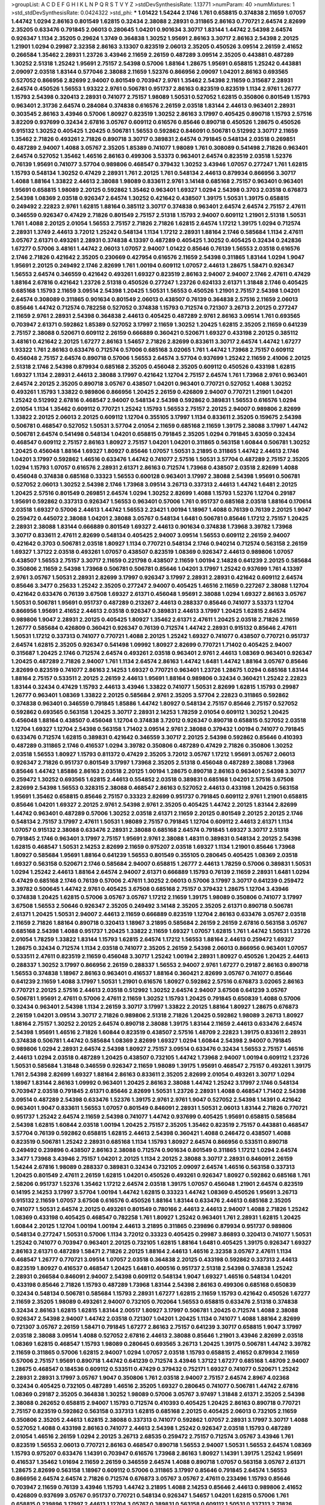 >groupList:
A C D E F G H I K L
N P Q R S T V Y Z 
>stdDevSynthesisRate:
1.13771 
>numParam:
40
>numMixtures:
1
>std_stdDevSynthesisRate:
0.0424322
>std_phi:
***
1.01422 1.54244 2.1746 1.761 0.658815 0.374838 2.11659 1.07057 1.44742 1.0294
2.86163 0.801549 1.62815 0.32434 2.38088 2.28931 0.311865 2.86163 0.770721 2.64574
2.82699 2.35205 0.633476 0.791845 2.06013 0.280645 1.04201 0.901634 3.30717 1.83144
1.44742 2.54398 2.64574 0.926347 1.1134 2.35205 0.29624 1.3749 0.364838 1.30252
1.95691 2.86163 3.30717 2.86163 2.54398 2.20125 1.21901 1.0294 0.29987 2.32358
2.86163 3.13307 0.823519 2.06013 2.35205 0.450526 3.09514 2.26159 2.41652 0.266584
1.35462 2.28931 1.23726 3.43946 2.11659 2.26159 0.487289 3.09514 2.35205 0.443881
0.487289 1.30252 2.51318 1.25242 1.95691 2.75157 2.54398 0.57006 1.88164 1.28675
1.95691 0.658815 1.25242 0.443881 2.09097 2.03518 1.83144 0.577046 2.38088 2.11659
1.52376 0.866956 2.09097 1.04201 2.86163 0.693565 0.527052 0.866956 2.82699 2.94007
0.801549 0.703947 2.9761 1.35462 2.54398 2.11659 0.315687 2.28931 2.64574 0.450526
1.56553 1.93322 2.9761 0.506781 0.951737 2.86163 0.823519 0.823519 1.1134 2.9761
1.26777 1.15793 2.54398 0.320413 2.28931 0.741077 2.75157 1.98089 1.50531 0.527052
1.62815 0.350806 0.801549 1.15793 0.963401 2.31736 2.64574 0.284084 0.374838 0.616576
2.26159 2.03518 1.83144 2.44613 0.963401 2.28931 0.303545 2.86163 3.43946 0.57006
1.80927 0.823519 1.30252 2.86163 3.17997 0.405425 0.890718 1.15793 2.57516 3.82209
0.937699 0.32434 2.67816 3.05767 0.609112 0.616576 0.85646 0.890718 0.450526 1.28675
0.450526 0.915132 1.30252 0.405425 1.20425 0.506781 1.56553 0.592862 0.846091 0.506781
0.512992 3.30717 2.11659 1.35462 2.71826 0.493261 2.71826 0.890718 3.30717 0.389831
2.64574 0.791845 0.548134 2.03518 0.269851 0.487289 2.94007 1.4088 3.05767 2.35205
1.85389 0.741077 1.98089 1.761 0.308089 0.541498 2.71826 0.963401 2.64574 0.527052
1.35462 1.46516 2.86163 0.499306 3.53373 0.963401 2.64574 0.823519 2.03518 1.52376
0.76139 1.95691 0.741077 3.57704 0.989806 0.468547 0.379432 1.30252 3.43946 1.07057
0.277247 1.761 1.62815 1.15793 0.548134 1.30252 0.47429 2.28931 1.761 2.20125
1.761 0.548134 2.44613 0.879934 0.866956 3.30717 1.4088 1.88164 1.33822 2.44613
2.38088 1.98089 0.833611 2.9761 3.14148 0.685168 2.75157 0.963401 0.963401 1.95691
0.658815 1.98089 2.20125 0.592862 1.35462 0.963401 1.69327 1.0294 2.54398 0.3703
2.03518 0.676873 2.54398 1.08369 2.03518 0.926347 2.64574 1.30252 0.421642 0.438507
1.39175 1.50531 1.39175 0.658815 0.249492 2.22823 2.9761 1.62815 1.88164 0.385112
3.30717 0.374838 0.963401 2.64574 2.64574 2.75157 2.47611 0.346559 0.926347 0.47429
2.71826 0.801549 2.75157 2.51318 1.15793 2.94007 0.609112 1.21901 2.51318 1.50531
1.761 1.4088 2.20125 2.01054 1.56553 2.75157 2.71826 2.71826 1.62815 2.64574
1.17212 1.39175 1.0294 0.712574 2.28931 1.3749 2.44613 3.72012 1.25242 0.548134
1.1134 1.17212 2.28931 1.88164 2.1746 0.585684 1.1134 2.47611 3.05767 2.61371
0.493261 2.28931 0.374838 4.13397 0.487289 0.405425 1.30252 0.405425 0.32434 0.242836
1.67277 0.57006 3.48161 1.44742 2.06013 1.07057 2.94007 1.01422 0.85646 0.76139
1.56553 2.03518 0.616576 2.1746 2.71826 0.421642 2.35205 0.230669 0.427954 0.616576
2.11659 2.54398 0.311865 1.83144 1.0294 1.9047 1.95691 2.20125 0.249492 2.1746
2.82699 1.761 1.00194 0.609112 1.07057 2.44613 1.28675 1.58471 0.926347 1.56553
2.64574 0.346559 0.421642 0.493261 1.69327 0.823519 2.86163 2.94007 2.94007 2.1746
2.47611 0.47429 1.88164 2.67816 0.421642 1.23726 2.51318 0.450526 0.277247 1.23726
0.624133 2.61371 1.31848 2.1746 0.405425 0.685168 1.15793 2.11659 3.09514 2.54398
1.20425 1.50531 1.56553 0.450526 1.21901 2.75157 2.54398 1.04201 2.64574 0.308089
0.311865 0.901634 0.801549 2.06013 0.438507 0.76139 0.364838 2.57516 2.11659 2.06013
0.85646 1.44742 0.712574 0.782258 0.527052 0.374838 1.15793 0.712574 0.721307 3.26713
2.20125 0.277247 2.11659 2.9761 2.28931 2.54398 0.364838 2.44613 0.405425 0.487289
2.9761 2.86163 3.09514 1.761 0.693565 0.703947 2.61371 0.592862 1.85389 0.527052
3.17997 2.11659 1.30252 1.20425 1.62815 2.35205 2.11659 0.641239 2.75157 2.38088
0.520671 0.609112 2.26159 0.666889 0.360421 0.520671 1.69327 0.433198 2.20125 0.385112
3.48161 0.421642 2.20125 1.67277 2.86163 1.54657 2.71826 2.82699 0.833611 3.30717
2.64574 1.44742 1.67277 1.93322 1.761 2.86163 0.633476 0.712574 0.57006 0.685168
3.02065 1.761 1.44742 1.73968 2.75157 0.609112 0.456048 2.75157 2.64574 0.890718
0.57006 1.56553 2.64574 3.57704 0.937699 1.25242 2.11659 2.41006 2.20125 2.51318
2.1746 2.54398 0.879934 0.685168 2.35205 0.456048 2.35205 0.609112 0.450526 0.433198
1.62815 1.69327 1.1134 2.28931 2.44613 2.38088 3.17997 0.421642 1.12704 2.75157
2.64574 1.761 1.73968 2.9761 0.963401 2.64574 2.20125 2.35205 0.890718 3.05767
0.438507 1.04201 0.963401 0.770721 0.527052 1.4088 1.30252 0.493261 1.15793 1.33822
0.989806 0.866956 1.20425 2.26159 0.426809 2.94007 0.770721 1.21901 1.04201 1.25242
0.512992 2.67816 0.468547 2.94007 0.548134 2.54398 0.592862 0.389831 1.56553 0.616576
1.0294 2.01054 1.1134 1.35462 0.609112 0.770721 1.25242 1.15793 1.56553 2.75157
2.20125 2.94007 0.989806 2.82699 1.33822 2.20125 2.06013 2.20125 0.609112 1.12704
0.355105 3.17997 1.1134 0.833611 2.35205 0.159675 2.54398 0.506781 0.468547 0.527052
1.50531 3.57704 2.01054 2.11659 0.685168 2.11659 1.39175 2.38088 3.17997 1.44742
0.506781 2.64574 0.541498 0.548134 1.04201 0.658815 0.791845 2.35205 1.0294 0.791845
3.63059 0.32434 0.468547 0.609112 2.75157 2.86163 1.80927 2.75157 1.04201 1.04201
0.311865 0.563158 1.60844 0.506781 1.30252 1.20425 0.456048 1.88164 1.69327 1.80927
0.85646 1.07057 1.50531 3.21895 0.311865 1.44742 2.44613 2.1746 1.04201 3.17997
0.592862 1.46516 0.633476 1.44742 0.741077 2.57516 1.50531 3.57704 0.487289 2.75157
2.35205 1.0294 1.15793 1.07057 0.616576 2.28931 2.61371 2.86163 0.712574 1.73968
0.438507 2.03518 2.82699 1.4088 0.456048 0.374838 0.685168 0.33323 1.56553 0.600128
0.963401 3.17997 2.38088 2.54398 1.95691 0.506781 0.527052 2.06013 1.30252 2.54398
2.1746 1.73968 3.09514 3.26713 0.337313 2.44613 1.44742 1.6481 2.20125 1.20425
2.57516 0.801549 0.269851 2.64574 1.0294 1.30252 2.82699 1.4088 1.15793 1.52376
1.12704 0.29187 1.95691 0.592862 0.337313 0.926347 1.56553 0.963401 0.57006 1.761
0.951737 0.685168 2.03518 1.88164 0.170614 2.03518 1.69327 0.57006 2.44613 1.44742
1.56553 2.23421 1.00194 1.18967 1.4088 0.76139 0.76139 2.20125 1.9047 0.259472
0.445072 2.38088 1.04201 2.38088 3.05767 0.548134 1.6481 0.506781 0.85646 1.17212
2.75157 1.20425 2.28931 2.38088 1.83144 0.666889 0.801549 1.69327 2.44613 0.901634
0.374838 1.73968 3.39782 1.73968 3.30717 0.833611 2.47611 2.82699 0.548134 0.405425
2.94007 3.09514 1.56553 0.609112 2.26159 2.94007 0.421642 0.3703 0.506781 2.03518
1.80927 1.1134 0.770721 0.548134 2.1746 0.940214 0.712574 0.563158 2.26159 1.69327
1.37122 2.03518 0.493261 1.07057 0.438507 0.823519 1.08369 0.926347 2.44613 0.989806
1.07057 0.438507 1.56553 2.75157 3.30717 2.11659 0.221798 0.438507 2.11659 1.00194
2.14828 0.641239 2.20125 0.585684 0.350806 2.11659 2.54398 1.73968 0.506781 0.506781
0.85646 1.04201 3.17997 1.25242 0.937699 1.761 4.13397 2.9761 3.05767 1.50531
2.28931 2.82699 3.17997 0.926347 3.17997 2.28931 2.28931 0.421642 0.609112 2.64574
0.85646 3.3477 0.25633 1.25242 2.35205 0.277247 2.94007 0.405425 1.46516 2.11659
0.227267 2.38088 1.12704 0.421642 0.633476 0.76139 3.67508 1.69327 2.61371 0.456048
1.95691 2.38088 1.0294 1.69327 2.86163 3.05767 1.50531 0.506781 1.95691 0.951737
0.487289 0.213267 2.44613 0.288337 0.85646 0.741077 3.53373 1.12704 0.866956 1.95691
2.41652 2.44613 2.03518 0.926347 0.389831 2.44613 3.17997 1.20425 1.62815 2.64574
0.989806 1.9047 2.28931 2.20125 0.405425 1.80927 1.35462 2.61371 2.47611 1.20425
2.03518 2.71826 2.11659 1.26777 0.585684 0.426809 0.360421 0.926347 0.76139 0.712574
1.44742 2.28931 0.915132 0.85646 2.47611 1.50531 1.17212 0.337313 0.741077 0.770721
1.4088 2.20125 1.25242 1.69327 0.741077 0.438507 0.770721 0.951737 2.64574 1.62815
2.35205 0.926347 0.541498 1.09992 1.80927 2.82699 0.770721 1.71402 0.405425 2.94007
0.315687 1.20425 2.1746 0.712574 2.64574 0.493261 2.03518 0.963401 2.9761 2.44613
1.08369 0.963401 0.926347 1.20425 0.487289 2.71826 2.94007 1.761 1.1134 2.64574
2.86163 1.44742 1.6481 1.44742 1.88164 3.05767 0.85646 2.82699 0.823519 0.741077
2.86163 2.14253 1.69327 0.770721 0.963401 1.23726 1.28675 1.0294 0.685168 1.83144
1.88164 2.75157 0.533511 2.20125 2.26159 2.44613 1.95691 1.88164 0.989806 0.32434
0.360421 1.25242 2.22823 1.83144 0.32434 0.47429 1.15793 2.44613 3.43946 1.33822
0.741077 1.50531 2.82699 1.62815 1.15793 0.29987 1.26777 0.963401 1.08369 1.33822
2.20125 0.585684 2.9761 2.35205 3.57704 2.22823 0.311865 0.592862 0.374838 0.963401
0.346559 0.791845 1.85886 1.44742 1.80927 0.548134 2.75157 0.85646 2.75157 0.527052
0.592862 0.693565 0.563158 1.20425 3.30717 2.28931 2.14253 1.78259 2.01054 0.609112
1.30252 1.20425 0.456048 1.88164 0.438507 0.456048 1.12704 0.374838 3.72012 0.926347
0.890718 0.658815 0.527052 2.03518 1.12704 1.69327 1.12704 2.54398 0.563158 1.71402
3.09514 2.9761 2.38088 0.379432 1.00194 0.741077 0.791845 0.633476 0.712574 1.62815
0.389831 0.421642 0.346559 3.30717 2.20125 2.54398 0.592862 0.85646 0.410393 0.487289
0.311865 2.1746 0.416537 1.0294 3.39782 0.350806 0.487289 0.47429 2.71826 0.350806
1.30252 2.03518 1.56553 1.80927 1.15793 0.811372 0.47429 2.35205 3.72012 3.05767
1.17212 1.95691 3.05767 2.06013 0.926347 2.71826 0.951737 0.801549 3.17997 1.73968
2.35205 2.51318 0.456048 0.487289 2.38088 1.73968 0.85646 1.44742 1.85886 2.86163
2.03518 2.20125 1.00194 1.28675 0.890718 2.86163 0.963401 2.54398 3.30717 0.259472
1.30252 0.693565 1.62815 2.44613 0.554852 2.03518 0.389831 0.685168 1.04201 2.57516
3.67508 2.82699 2.54398 1.56553 0.328315 2.38088 0.468547 2.86163 0.527052 2.44613
0.433198 1.20425 0.563158 1.95691 1.35462 0.658815 0.85646 2.75157 0.33323 2.82699
0.951737 0.791845 0.609112 2.9761 1.21901 0.658815 0.85646 1.04201 1.69327 2.20125
2.9761 2.54398 2.9761 2.35205 0.405425 1.44742 2.20125 1.83144 2.82699 1.44742
0.963401 0.487289 0.57006 1.30252 2.03518 2.61371 2.11659 2.20125 0.801549 2.20125
2.20125 2.1746 0.548134 2.75157 3.17997 2.47611 1.50531 1.98089 2.75157 0.791845
1.12704 0.609112 2.44613 2.61371 1.1134 1.07057 0.915132 2.38088 0.633476 2.28931
2.38088 0.685168 2.64574 0.791845 1.69327 3.30717 2.51318 0.791845 2.1746 0.963401
3.17997 2.75157 1.95691 2.9761 2.38088 1.48311 0.389831 0.548134 2.20125 2.54398
1.62815 0.468547 1.50531 2.14253 2.82699 2.11659 0.975207 2.03518 1.69327 1.1134
1.21901 0.85646 1.73968 1.80927 0.585684 1.95691 1.88164 0.641239 1.56553 0.801549
0.355105 0.280645 0.405425 1.08369 2.03518 1.69327 0.563158 0.520671 2.1746 0.585684
2.94007 0.658815 1.26777 2.44613 1.78259 0.57006 0.389831 1.50531 1.0294 1.25242
2.44613 1.88164 2.64574 2.94007 2.61371 0.666889 1.15793 0.76139 2.11659 2.28931
1.6481 1.0294 0.47429 0.685168 2.1746 0.76139 0.57006 2.47611 1.30252 2.06013
0.57006 3.17997 3.30717 0.641239 0.259472 3.39782 0.500645 1.44742 2.9761 0.405425
3.67508 0.685168 2.75157 0.379432 1.28675 1.12704 3.43946 0.374838 1.20425 1.62815
0.57006 3.05767 3.05767 1.17212 2.11659 1.39175 1.98089 0.350806 0.741077 3.17997
3.67508 1.56553 2.50646 0.926347 2.35205 0.249492 3.14148 2.35205 2.35205 2.61371
0.890718 0.506781 2.61371 1.20425 1.50531 2.94007 2.44613 2.11659 0.666889 0.823519
1.12704 2.86163 0.633476 3.05767 2.03518 2.11659 2.71826 1.88164 0.890718 0.320413
1.18967 3.21895 0.585684 2.26159 2.26159 2.67816 0.563158 3.05767 0.685168 2.54398
1.4088 0.951737 1.20425 1.33822 2.11659 1.69327 1.07057 1.62815 1.761 1.44742
1.50531 1.23726 2.01054 1.78259 1.33822 1.83144 1.15793 1.62815 2.64574 1.17212
1.56553 1.88164 2.44613 0.259472 1.69327 1.28675 0.32434 0.712574 1.1134 2.03518
0.741077 2.35205 2.26159 2.54398 2.06013 0.866956 0.963401 1.07057 0.533511 2.47611
0.823519 2.11659 0.456048 3.30717 1.25242 1.00194 2.28931 1.80927 0.450526 1.20425
2.44613 0.288337 1.30252 3.17997 0.866956 2.26159 0.288337 1.56553 2.94007 2.9761
1.67277 0.29187 2.86163 0.890718 1.56553 0.374838 1.18967 2.86163 0.963401 0.416537
1.88164 0.360421 2.82699 3.05767 0.741077 0.85646 0.641239 2.11659 1.4088 3.17997
1.50531 1.21901 0.616576 1.80927 0.592862 2.57516 0.676873 3.02065 2.86163 0.770721
2.20125 2.57516 2.44613 2.03518 0.512992 1.30252 2.64574 2.94007 3.67508 0.641239
3.05767 0.506781 1.95691 2.47611 0.57006 2.47611 2.11659 1.30252 1.15793 1.20425
0.791845 0.650839 1.4088 0.57006 0.32434 0.963401 2.54398 1.1134 2.26159 3.30717
3.17997 1.33822 2.20125 1.88164 1.80927 1.28675 0.676873 2.26159 1.04201 3.09514
3.30717 2.71826 0.989806 2.51318 2.71826 1.20425 0.592862 1.98089 3.26713 1.80927
1.88164 2.75157 1.30252 2.20125 2.64574 0.890718 2.38088 1.39175 1.83144 2.11659
2.44613 0.633476 2.64574 2.54398 1.95691 1.46516 2.71826 1.60844 0.823519 0.438507
2.57516 1.48709 2.22823 1.39175 0.833611 2.28931 0.374838 0.506781 1.44742 0.585684
1.08369 2.82699 1.69327 1.0294 1.60844 2.54398 2.94007 0.791845 0.989806 1.0294
2.28931 2.64574 2.54398 1.80927 2.75157 3.09514 0.633476 0.32434 1.56553 2.75157
1.46516 2.44613 1.0294 2.03518 0.487289 1.20425 0.438507 0.732105 1.44742 1.73968
2.94007 1.00194 0.609112 1.23726 1.50531 0.585684 1.31848 0.346559 0.926347 2.11659
1.98089 1.39175 1.95691 0.468547 2.75157 0.493261 1.39175 1.761 2.54398 2.82699
1.69327 1.88164 2.86163 0.833611 2.35205 2.82699 2.01054 0.493261 3.30717 1.0294
1.18967 1.83144 2.86163 1.09992 0.963401 1.20425 2.86163 2.38088 1.44742 1.25242
3.17997 2.1746 0.548134 0.703947 2.03518 0.791845 2.61371 0.85646 2.82699 1.50531
1.23726 2.28931 1.4088 0.468547 1.71402 2.54398 3.09514 0.487289 2.54398 0.633476
1.52376 1.39175 2.9761 2.9761 1.9047 0.527052 2.54398 1.14391 0.421642 0.963401
1.9047 0.833611 1.56553 1.07057 0.801549 0.846091 2.28931 1.50531 2.06013 1.83144
2.71826 0.770721 0.951737 1.25242 2.64574 2.11659 2.54398 0.741077 1.44742 0.937699
0.405425 1.95691 0.658815 0.585684 2.54398 1.62815 1.60844 2.03518 1.00194 1.20425
2.75157 2.35205 1.35462 0.823519 2.75157 0.443881 0.468547 3.57704 0.76139 0.592862
0.658815 1.62815 2.44613 2.54398 0.360421 1.4088 0.246472 0.438507 1.4088 0.823519
0.506781 1.25242 2.28931 0.685168 1.1134 1.15793 1.80927 2.64574 0.866956 0.533511
0.890718 0.249492 0.239896 0.438507 2.86163 2.38088 0.712574 0.901634 0.801549 0.311865
1.17212 1.0294 2.64574 3.3477 1.73968 3.43946 2.75157 1.04201 2.20125 1.1134
2.20125 2.38088 3.30717 2.28931 0.846091 2.26159 1.54244 2.67816 1.98089 0.288337
0.389831 0.32434 0.732105 2.09097 2.64574 1.46516 0.563158 0.337313 1.20425 0.801549
2.47611 2.26159 1.62815 1.04201 0.450526 0.493261 0.926347 1.80927 0.592862 0.685168
1.761 2.58206 0.951737 1.52376 1.35462 1.17212 2.64574 2.03518 1.39175 1.07057
0.456048 1.21901 2.64574 0.823519 0.14195 2.14253 3.17997 3.57704 1.00194 1.44742
1.62815 0.33323 1.44742 1.08369 0.450526 1.95691 3.26713 0.915132 2.11659 1.07057
3.67508 0.616576 0.450526 1.88164 1.83144 0.633476 2.44613 0.685168 2.35205 0.741077
1.50531 2.64574 2.20125 0.493261 0.801549 0.780166 2.44613 2.44613 2.94007 1.4088
2.71826 1.25242 1.08369 0.433198 0.405425 0.468547 0.782258 1.761 1.80927 1.25242
0.963401 1.761 2.28931 1.62815 1.20425 1.60844 2.20125 1.12704 1.00194 1.00194
2.44613 3.21895 0.311865 0.239896 0.879934 0.951737 0.989806 0.548134 0.277247 1.50531
0.57006 1.1134 3.72012 0.33323 0.405425 0.29987 3.86893 0.320413 0.741077 1.50531
1.25242 0.741077 0.703947 0.963401 2.20125 0.732105 1.62815 1.88164 1.6481 0.405425
1.39175 0.926347 1.69327 2.86163 2.61371 0.487289 1.58471 2.71826 2.20125 1.88164
2.44613 1.46516 2.32358 3.05767 2.47611 1.1134 0.468547 1.26777 0.770721 3.09514
1.07057 2.03518 0.364838 2.20125 0.433198 0.592862 0.337313 2.44613 0.823519 1.80927
0.416537 0.468547 1.20425 1.6481 0.400516 0.951737 2.51318 2.54398 0.374838 1.25242
2.28931 0.266584 0.846091 2.94007 2.54398 0.609112 0.548134 1.9047 1.69327 1.46516
0.548134 1.04201 0.433198 0.85646 2.71826 1.15793 0.487289 1.73968 1.83144 2.54398
2.86163 0.499306 0.685168 0.650839 0.32434 0.548134 0.506781 0.585684 1.15793 2.28931
1.67277 1.62815 2.11659 1.15793 0.421642 0.450526 1.67277 2.11659 2.35205 1.98089
0.493261 2.94007 0.732105 0.702064 1.56553 0.658815 0.633476 2.51318 0.374838 0.32434
2.86163 1.62815 1.62815 1.83144 2.00517 1.80927 3.17997 0.506781 1.20425 0.712574
1.4088 2.38088 0.926347 2.54398 2.94007 1.44742 2.03518 0.721307 1.04201 1.20425
1.1134 0.741077 1.4088 1.88164 2.82699 0.721307 3.05767 2.26159 1.58471 0.791845
1.67277 2.86163 2.75157 0.641239 3.30717 0.658815 1.9047 3.17997 2.03518 2.38088
3.09514 1.4088 0.527052 2.67816 2.44613 2.38088 0.85646 1.21901 3.43946 2.82699
2.03518 1.08369 1.62815 0.468547 1.15793 1.98089 0.280645 0.693565 3.26713 1.20425
1.39175 0.506781 1.44742 3.39782 2.11659 0.311865 0.57006 1.62815 2.94007 1.0294
1.07057 2.03518 1.15793 0.658815 2.41652 0.879934 2.11659 0.57006 2.75157 1.95691
0.890718 1.44742 0.641239 0.712574 3.43946 1.37122 1.67277 0.685168 1.48709 2.94007
1.28675 0.468547 0.184536 0.609112 0.533511 0.47429 0.379432 0.752171 1.69327 0.741077
0.520671 1.25242 2.28931 2.28931 3.17997 3.05767 1.9047 0.350806 1.761 2.03518
2.94007 2.75157 2.64574 2.8967 4.02368 0.32434 0.405425 0.732105 0.487289 1.46516
2.35205 1.69327 0.280645 0.741077 0.506781 1.44742 2.67816 1.08369 0.29187 2.35205
0.364838 1.30252 1.98089 0.57006 3.05767 3.97497 1.31848 2.61371 2.35205 2.54398
2.38088 0.262652 0.658815 2.94007 1.15793 0.712574 0.410393 0.405425 1.20425 2.86163
0.890718 0.770721 2.75157 0.823519 0.592862 0.563158 0.337313 1.62815 0.685168 2.20125
0.405425 2.06013 0.732105 2.11659 0.350806 2.35205 2.44613 1.62815 2.38088 0.337313
0.741077 0.592862 1.07057 2.28931 3.17997 3.30717 1.4088 0.527052 1.4088 0.433198
2.86163 0.741077 2.44613 2.54398 1.25242 0.926347 2.03518 1.15793 0.487289 2.01054
1.46516 2.26159 1.0294 2.20125 3.26713 2.68535 0.259472 2.75157 0.712574 3.05767
3.43946 1.761 0.823519 1.56553 2.06013 0.770721 2.86163 0.468547 0.890718 1.56553
2.94007 1.50531 1.56553 2.64574 1.08369 1.15793 0.975207 0.633476 1.14391 0.703947
0.616576 1.73968 2.86163 1.80927 1.14391 1.39175 1.25242 1.95691 0.416537 1.35462
1.01694 2.11659 2.26159 0.346559 2.64574 1.4088 0.890718 1.07057 0.563158 3.05767
2.61371 1.28675 2.82699 0.563158 1.18967 0.609112 0.57006 0.311865 3.17997 0.85646
0.791845 2.64574 1.56553 0.866956 2.64574 2.64574 2.71826 0.712574 0.676873 3.05767
3.05767 2.47611 0.233496 1.15793 0.85646 0.703947 2.11659 0.76139 3.43946 1.15793
1.44742 3.21895 1.4088 2.14253 0.85646 2.44613 0.989806 2.41652 0.426809 0.937699
3.05767 0.951737 0.770721 0.548134 0.926347 1.54657 1.04201 1.62815 0.57006 1.761
0.658815 0.239896 3.17997 2.44613 1.12704 3.05767 0.389831 0.563158 0.609112 1.50531
0.337313 2.71826 2.82699 1.4088 0.770721 1.80927 1.21901 0.57006 3.67508 2.9761
2.35205 0.563158 2.54398 2.23421 2.67816 1.56553 2.82699 0.364838 1.88164 1.20425
2.44613 0.76139 0.585684 2.94007 1.17527 1.78259 0.438507 1.30252 3.09514 2.9761
2.94007 3.3477 0.616576 2.64574 0.311865 0.890718 1.78259 1.56553 2.75157 2.82699
2.06013 1.80927 0.926347 0.901634 0.782258 1.39175 2.75157 1.15793 1.25242 2.47611
3.09514 1.73968 0.506781 0.506781 2.01054 2.44613 0.712574 1.4088 2.71826 2.03518
1.39175 1.4088 2.61371 0.823519 3.30717 1.95691 3.17997 1.80927 0.506781 1.08369
2.82699 2.86163 0.47429 1.83144 0.76139 0.29987 1.08369 2.54398 0.389831 2.54398
1.20425 0.506781 0.456048 2.35205 0.288337 0.658815 1.761 2.64574 1.761 0.633476
0.506781 0.823519 0.433198 1.31848 1.20425 1.80927 0.29987 0.625807 1.04201 2.41652
0.741077 2.11659 3.05767 0.29987 0.989806 0.951737 0.394609 1.50531 1.80927 0.548134
0.548134 0.33323 1.73968 0.520671 2.26159 2.26159 1.88164 0.833611 1.01422 3.30717
1.30252 1.69327 0.890718 2.71826 2.71826 0.493261 3.09514 2.75157 1.95691 1.98089
2.78529 0.527052 1.46516 3.05767 0.833611 1.83144 2.64574 0.548134 0.989806 2.14253
0.712574 1.25242 1.1134 0.416537 2.09097 2.35205 2.71826 0.823519 0.963401 1.25242
0.29987 2.75157 2.94007 1.56553 0.438507 1.761 1.95691 3.01257 0.890718 2.26159
0.770721 1.6481 2.61371 0.379432 0.487289 0.394609 2.11659 1.93322 0.879934 0.456048
0.360421 3.05767 1.48709 1.54657 0.866956 0.989806 1.00194 2.35205 0.732105 2.1746
0.57006 2.75157 0.269851 1.25242 0.703947 0.379432 2.44613 0.650839 3.26713 0.76139
0.633476 1.69327 1.05478 1.88164 0.732105 1.20425 1.761 2.54398 0.32434 0.658815
0.685168 1.62815 0.433198 2.64574 1.25242 1.67277 1.80927 0.750159 1.15793 0.548134
3.17997 0.389831 1.15793 1.39175 0.823519 2.35205 0.548134 1.4088 0.741077 1.73968
2.01054 1.98089 2.71098 0.592862 2.9761 3.17997 1.39175 3.30717 0.666889 2.57516
2.06013 0.506781 2.54398 1.25242 0.527052 3.97497 0.926347 0.823519 0.712574 2.20125
1.73968 0.337313 1.04201 1.46516 1.30252 1.25242 2.20125 0.548134 0.450526 0.732105
2.26159 2.75157 0.468547 2.64574 0.791845 2.03518 0.506781 1.95691 0.57006 0.249492
2.54398 2.67816 1.28675 0.633476 0.487289 2.75157 2.26159 1.761 2.26159 1.1134
1.46516 1.56553 2.75157 0.456048 2.51318 3.05767 1.83144 1.88164 0.487289 0.456048
0.989806 2.64574 1.83144 2.75157 1.56553 1.42607 1.12704 2.64574 3.30717 2.86163
1.93322 1.761 1.44742 0.712574 0.963401 2.09097 1.15793 1.1134 0.277247 0.963401
0.394609 1.20425 0.421642 1.95691 2.64574 1.98089 1.4088 2.28931 0.405425 0.360421
0.527052 0.47429 2.23421 2.94007 1.07057 0.585684 0.337313 0.350806 1.95691 2.35205
0.926347 0.350806 2.28931 0.585684 0.548134 0.592862 1.95691 0.801549 0.493261 2.54398
0.33323 2.26159 1.12704 0.76139 2.86163 1.25242 2.82699 2.64574 0.823519 2.28931
0.506781 1.95691 2.82699 1.39175 0.585684 2.75157 1.95691 1.07057 2.61371 1.15793
2.75157 1.50531 2.64574 0.890718 2.41652 1.15793 0.468547 1.30252 2.64574 0.230669
0.487289 0.650839 2.71826 0.405425 0.57006 2.75157 3.67508 2.82699 3.02065 3.17997
2.94007 3.67508 0.866956 1.18967 2.26159 0.963401 0.76139 2.26159 2.35205 2.94007
2.35205 2.35205 2.06013 1.85886 3.17997 1.30252 0.989806 2.11659 2.82699 0.741077
0.527052 1.15793 0.741077 2.71826 1.761 2.11659 2.35205 1.0294 0.487289 1.95691
3.17997 2.11659 2.82699 1.52376 2.44613 2.86163 2.35205 1.93322 2.44613 2.35205
1.15793 2.11659 2.54398 0.890718 0.277247 2.9761 2.44613 0.770721 3.82209 2.71826
2.54398 3.05767 1.83144 2.35205 2.35205 1.1134 1.23726 2.75157 3.17997 1.0294
2.14253 0.493261 1.30252 2.47611 1.60844 2.75157 3.09514 1.56553 2.61371 2.9761
1.761 2.86163 1.62815 1.56553 2.71826 2.26159 2.64574 2.11659 1.44742 2.1746
1.95691 3.05767 0.770721 2.20125 1.62815 0.85646 1.30252 2.14253 1.69327 0.76139
0.823519 1.15793 3.09514 2.06013 1.80927 1.50531 1.56553 2.11659 2.26159 1.67277
3.39782 1.56553 1.69327 3.14148 1.62815 0.487289 1.83144 0.658815 3.97497 2.20125
0.506781 1.15793 2.35205 0.456048 0.57006 1.50531 3.21895 2.64574 0.592862 0.592862
1.35462 2.06013 3.43946 0.901634 3.09514 1.26777 3.30717 2.28931 1.17212 0.712574
3.21895 1.01422 3.17997 1.09698 0.207577 2.75157 0.585684 2.9761 1.15793 0.405425
2.67816 3.72012 0.468547 1.1134 2.38088 0.866956 0.76139 1.30252 0.29987 1.08369
2.9761 3.14148 1.62815 1.04201 2.20125 0.685168 3.72012 2.38088 1.95691 0.833611
2.35205 0.915132 0.963401 1.761 2.11659 2.01054 1.88164 0.487289 1.9047 2.38088
1.23726 0.506781 1.56553 0.577046 2.47611 0.791845 1.1134 1.39175 0.438507 2.57516
2.82699 1.69327 0.633476 1.20425 1.52376 0.712574 2.94007 3.05767 0.741077 0.685168
1.0294 2.61371 1.25242 0.791845 2.71826 1.62815 2.64574 2.64574 0.823519 1.761
0.685168 3.62088 2.14253 3.43946 1.60844 1.62815 0.438507 0.527052 2.06013 0.633476
1.56553 0.732105 1.44742 0.658815 2.44613 0.534942 2.94007 2.54398 1.88164 0.227877
2.61371 1.78259 0.833611 2.20125 0.823519 0.320413 1.69327 1.4088 1.50531 0.823519
0.438507 2.35205 1.52376 2.1746 2.58206 1.62815 2.26159 0.585684 2.64574 1.25242
2.9761 1.62815 0.770721 2.9761 0.487289 0.405425 0.85646 0.85646 3.26713 0.963401
2.28931 1.50531 0.405425 1.15793 1.33822 3.05767 0.890718 2.28931 1.56553 2.75157
1.50531 0.47429 1.12704 2.06013 2.94007 1.20425 0.85646 0.823519 0.901634 1.0294
1.15793 1.33822 1.62815 2.03518 2.82699 2.64574 0.57006 1.80927 0.975207 0.592862
2.94007 3.05767 0.76139 0.438507 2.79276 2.28931 2.68535 0.712574 3.43946 1.20425
2.44613 2.44613 0.685168 2.71826 2.35205 2.82699 2.54398 1.78259 1.761 0.389831
2.11659 3.86893 1.20425 2.86163 0.405425 1.9047 2.44613 0.951737 2.26159 0.493261
0.890718 0.493261 1.25242 3.05767 0.47429 3.30717 1.39175 1.67277 1.21901 2.64574
0.741077 3.14148 0.658815 2.28931 0.341447 0.493261 3.48161 2.75157 0.350806 0.616576
2.44613 1.20425 0.989806 0.76139 2.44613 0.32434 2.57516 1.00194 3.02065 0.506781
3.30717 2.78529 2.03518 0.890718 1.50531 0.76139 1.95691 2.71826 2.20125 0.57006
1.30252 3.17997 0.468547 1.80927 2.28931 2.75157 2.11659 0.85646 1.69327 2.67816
1.09992 0.32434 1.15793 2.64574 2.03518 0.311865 2.35205 1.44742 0.703947 1.00194
1.69327 2.38088 1.12704 0.791845 0.915132 1.30252 0.311865 2.82699 0.410393 2.64574
0.29987 2.78529 0.721307 2.94007 0.506781 0.770721 0.548134 0.989806 1.17212 1.26777
1.1134 0.563158 2.64574 1.20425 2.35205 1.98089 2.82699 2.9761 0.801549 3.30717
0.732105 0.963401 2.11659 2.11659 2.71826 2.71826 1.1134 0.823519 1.85886 1.4088
1.04201 0.506781 3.09514 0.506781 1.25242 0.350806 2.54398 2.57516 0.926347 1.69327
2.64574 0.493261 2.41652 1.20425 1.17212 1.30252 2.38088 0.394609 1.25242 0.548134
2.03518 1.1134 0.364838 2.28931 1.73968 0.791845 1.69327 1.761 0.350806 1.20425
2.75157 2.64574 1.04201 0.926347 2.61371 1.46516 0.438507 1.08369 0.770721 0.890718
1.39175 1.25242 2.61371 1.62815 1.83144 2.44613 1.25242 0.616576 0.813549 2.47611
3.17997 1.4088 1.761 1.88164 0.364838 0.633476 2.75157 3.39782 1.35462 2.86163
2.54398 2.71826 0.963401 1.80927 0.527052 0.374838 1.08369 0.389831 1.83144 0.609112
2.44613 1.83144 2.03518 0.901634 2.9761 3.05767 1.17212 2.57516 0.866956 1.07057
0.85646 1.46516 2.54398 2.64574 0.592862 1.88164 2.64574 2.26159 1.25242 2.54398
0.641239 0.951737 1.23726 0.520671 1.44742 0.833611 2.9761 3.3477 0.846091 0.487289
0.563158 0.389831 1.21901 0.616576 0.456048 2.64574 1.50531 2.09097 1.69327 1.09992
2.11659 1.69327 1.0294 2.06013 0.641239 2.64574 0.85646 3.09514 0.926347 1.04201
2.03518 1.761 3.43946 1.25242 2.71826 0.548134 0.374838 2.54398 1.20425 2.94007
0.658815 2.61371 2.64574 0.328315 2.20125 3.14148 2.22823 0.29187 2.51318 1.08369
0.633476 2.61371 1.28675 2.28931 1.50531 1.52376 0.685168 0.456048 1.88164 0.563158
1.46516 0.592862 2.94007 2.28931 1.23726 1.20425 0.284846 2.64574 1.69327 2.44613
0.975207 2.57516 0.506781 0.609112 0.712574 2.86163 1.00194 1.00194 2.03518 1.20425
2.75157 1.14391 0.963401 0.405425 0.937699 0.533511 0.780166 0.721307 2.71826 2.38088
0.85646 1.46516 1.18967 1.08369 1.62815 1.52376 3.05767 0.421642 0.609112 1.44742
0.76139 1.39175 1.6481 1.50531 0.480102 0.890718 0.421642 0.666889 1.9047 2.9761
2.94007 1.4088 2.54398 0.770721 0.337313 0.592862 2.44613 0.47429 2.35205 1.12704
0.616576 0.385112 1.07057 0.47429 2.64574 0.658815 1.78259 2.38088 2.61371 2.64574
0.57006 0.926347 1.09992 0.890718 2.54398 2.86163 0.609112 0.685168 1.83144 0.32434
0.426809 1.09992 2.26159 1.761 0.421642 1.18967 0.76139 1.83144 2.9761 1.62815
1.17212 1.80927 1.30252 1.25242 0.963401 1.60844 0.32434 0.823519 0.625807 3.17997
2.06013 1.25242 0.963401 0.741077 2.64574 0.846091 0.416537 0.791845 0.721307 0.890718
0.685168 1.42989 0.76139 3.02065 0.693565 0.487289 1.4088 1.0294 0.685168 2.71826
2.38088 2.61371 2.38088 0.374838 0.791845 0.57006 2.44613 0.989806 2.9761 0.801549
0.548134 0.823519 1.42607 1.88164 2.94007 2.44613 1.15793 2.54398 0.350806 0.685168
0.32434 0.633476 0.780166 0.32434 0.54005 0.658815 0.32434 0.527052 0.676873 1.761
3.05767 2.47611 1.08369 1.30252 2.11659 3.09514 1.60844 1.69327 1.73968 0.337313
0.609112 1.20425 0.76139 0.890718 0.791845 0.780166 0.770721 1.00194 2.86163 1.62815
1.93322 1.83144 1.25242 1.25242 2.44613 0.685168 1.20425 1.15793 0.164051 3.21895
1.26777 1.56553 0.685168 1.95691 3.17997 0.951737 2.86163 1.69327 2.41652 1.6481
2.03518 2.75157 0.833611 1.62815 0.416537 2.75157 0.770721 2.26159 1.95691 2.57516
2.44613 2.61371 3.43946 1.69327 2.35205 1.1134 0.791845 0.389831 1.30252 2.28931
1.58471 0.394609 1.08369 0.585684 0.85646 0.389831 0.364838 0.27389 2.11659 0.712574
0.633476 0.487289 3.30717 2.54398 3.97497 2.9761 1.95691 2.28931 0.29987 0.866956
2.94007 1.01694 3.05767 1.60844 2.82699 2.20125 1.62815 2.28931 0.450526 1.35462
2.64574 2.75157 1.28675 0.456048 1.42989 1.83144 3.53373 1.46516 2.86163 2.61371
1.67277 0.890718 0.487289 2.20125 2.20125 1.761 2.75157 0.703947 3.17997 0.741077
0.658815 1.88164 1.14391 0.641239 0.563158 1.761 2.54398 0.360421 2.20125 0.360421
2.54398 2.20125 0.506781 0.685168 0.585684 0.405425 2.9761 1.04201 0.721307 1.07057
0.57006 0.732105 1.12704 1.00194 1.98089 0.506781 2.35205 0.585684 0.658815 1.50531
1.83144 2.86163 2.11659 2.11659 3.30717 2.71826 0.752171 0.57006 1.1134 0.563158
1.42989 0.732105 0.85646 2.20125 1.88164 1.62815 1.69327 3.01257 2.11659 0.32434
2.94007 2.44613 2.11659 2.1746 3.09514 1.0294 3.14148 1.08369 2.86163 2.67816
2.61371 2.9761 3.57704 3.97497 0.33323 0.506781 1.33822 0.578593 3.17997 1.15793
2.01054 2.11659 2.09097 1.69327 1.17212 1.69327 1.39175 2.71826 1.1134 1.83144
2.54398 0.633476 1.78259 0.712574 1.46516 2.28931 2.09097 1.58471 0.937699 1.39175
3.17997 0.712574 0.563158 1.04201 1.54657 2.75157 2.75157 0.791845 1.95691 0.937699
3.30717 2.94007 1.56553 2.47611 0.506781 0.487289 2.86163 3.01257 2.11659 0.29987
2.64574 0.585684 0.269851 0.85646 2.28931 2.54398 0.493261 1.1134 0.963401 0.633476
0.47429 1.95691 1.35462 1.67277 0.866956 0.609112 2.41652 1.1134 0.199594 2.38088
1.95691 1.88164 1.4088 1.28675 1.71402 3.30717 1.69327 1.26777 0.500645 0.741077
2.03518 0.741077 2.82699 1.28675 2.64574 0.577046 2.28931 0.266584 0.266584 3.57704
1.04201 0.512992 1.44742 1.25242 1.00194 2.44613 1.1134 2.64574 0.219112 0.85646
1.33822 0.801549 0.975207 0.989806 2.82699 2.06013 1.07057 1.71402 3.05767 0.541498
1.04201 1.95691 0.450526 1.95691 0.85646 1.88164 0.658815 1.85886 0.563158 3.21895
0.421642 2.75157 0.712574 0.616576 2.44613 1.83144 0.989806 1.88164 0.57006 2.86163
1.35462 1.60844 0.823519 0.438507 0.487289 1.83144 1.46516 1.67277 1.80927 3.05767
1.17212 1.28675 1.4088 2.64574 0.33323 2.35205 0.320413 3.05767 0.609112 0.541498
0.685168 3.43946 1.95691 0.3703 1.88164 0.85646 0.989806 0.592862 0.609112 0.284084
1.88164 0.288337 2.11659 2.54398 0.379432 2.51318 0.641239 1.9047 1.20425 1.17212
0.592862 2.75157 0.487289 2.06013 1.50531 1.62815 1.56553 2.1746 0.676873 1.88164
0.500645 2.20125 1.52376 0.592862 2.35205 0.703947 1.80927 0.527052 2.86163 2.86163
0.389831 2.54398 0.527052 2.54398 2.86163 0.791845 0.433198 2.54398 2.28931 2.20125
2.75157 2.44613 2.64574 3.21895 1.62815 0.811372 1.60844 1.50531 0.85646 3.05767
2.86163 0.259472 2.82699 0.421642 2.82699 2.82699 1.07057 3.3477 0.506781 0.468547
3.05767 1.9047 2.75157 3.17997 1.78259 1.71402 0.989806 0.823519 0.438507 1.52376
1.83144 0.577046 1.98089 0.592862 0.421642 2.20125 1.35462 0.29987 0.890718 0.823519
0.712574 1.04201 0.801549 2.44613 2.35205 1.12704 2.26159 1.56553 0.438507 2.64574
0.770721 1.26777 0.937699 1.00194 1.4088 0.230669 2.64574 1.73968 2.94007 2.38088
2.64574 1.35462 3.53373 1.71402 1.95691 0.563158 0.732105 1.39175 1.44742 1.9047
0.87758 3.67508 2.11659 0.487289 0.741077 0.468547 0.703947 2.11659 3.17997 1.21901
1.95691 2.20125 1.62815 1.33822 1.0294 2.86163 3.09514 0.741077 1.761 1.69327
2.09097 0.311865 1.12704 1.80927 0.426809 2.86163 0.277247 1.67277 0.85646 0.57006
1.44742 0.57006 2.9761 3.53373 2.03518 0.989806 2.11659 0.813549 1.04201 0.712574
0.337313 0.741077 1.33822 1.04201 0.506781 0.866956 0.337313 1.30252 0.374838 3.14148
0.438507 1.62815 2.82699 1.25242 0.374838 3.02065 2.82699 2.20125 2.44613 1.69327
2.38088 2.26159 0.450526 1.62815 2.75157 1.1134 1.35462 1.30252 2.28931 3.05767
1.4088 2.64574 0.25255 0.548134 1.73968 1.50531 1.20425 0.633476 1.0294 0.76139
2.03518 1.44742 1.44742 0.641239 0.770721 0.890718 2.26159 0.712574 1.18967 1.23726
0.405425 1.44742 1.25242 2.28931 2.71826 3.57704 1.38802 2.26159 2.20125 1.761
1.98089 1.04201 2.47611 1.0294 1.46516 0.926347 0.25255 3.17997 2.28931 2.64574
3.30717 0.592862 1.20425 2.09097 3.09514 3.30717 2.03518 2.94007 1.62815 1.0294
0.85646 1.07057 1.07057 2.54398 0.487289 1.20425 2.20125 2.64574 1.761 1.73968
2.35205 1.39175 1.1134 0.364838 0.487289 1.17212 2.26159 0.685168 0.288337 0.666889
1.56553 2.47611 0.311865 0.394609 3.17997 1.83144 1.30252 1.25242 0.433198 2.75157
1.761 0.456048 1.35462 2.03518 2.11659 2.86163 0.76139 0.975207 0.47429 1.761
2.8967 1.83144 0.563158 2.38088 2.14253 2.57516 0.374838 0.712574 1.15793 1.80927
1.95691 0.676873 0.487289 0.85646 1.83144 2.11659 1.25242 2.26159 1.15793 1.28675
1.56553 2.28931 0.400516 0.658815 0.29987 1.52376 1.30252 1.04201 0.801549 1.15793
1.4088 0.541498 1.35462 2.64574 0.641239 2.38088 0.360421 2.03518 0.221798 0.548134
0.450526 2.94007 1.62815 1.07057 0.693565 1.0294 3.67508 0.493261 2.44613 1.30252
0.320413 2.44613 2.14253 1.17212 1.00194 2.35205 0.374838 0.801549 0.527052 2.11659
0.410393 2.75157 0.901634 0.249492 1.4088 0.456048 3.17997 1.54657 2.28931 0.506781
0.533511 0.76139 3.09514 1.1134 2.38088 1.04201 2.26159 0.199594 2.64574 2.64574
1.0294 0.405425 0.616576 0.712574 2.38088 2.03518 0.633476 2.8967 2.71826 0.215881
0.438507 0.741077 2.75157 2.75157 2.64574 0.29987 2.03518 1.62815 0.963401 0.685168
1.25242 0.616576 2.75157 0.236992 1.33822 1.44742 2.75157 0.937699 1.67277 1.44742
0.658815 0.29987 2.75157 0.374838 3.05767 0.609112 2.9761 0.833611 2.26159 1.62815
2.64574 1.12704 2.44613 2.57516 0.25633 0.650839 0.666889 2.9761 0.506781 2.26159
0.456048 0.609112 2.03518 1.98089 1.98089 0.487289 1.39175 3.05767 2.54398 1.58471
0.890718 2.86163 1.12704 0.951737 0.658815 1.69327 0.493261 2.28931 1.80927 3.05767
2.71826 2.61371 1.95691 2.86163 1.93322 2.86163 1.07057 3.14148 2.64574 2.20125
2.64574 0.963401 0.506781 2.71826 0.592862 0.685168 3.30717 1.15793 0.685168 2.54398
1.44742 2.09097 2.61371 0.57006 2.11659 2.78529 2.20125 2.82699 0.963401 1.93322
0.633476 0.741077 2.94007 0.405425 2.11659 2.28931 1.17212 1.95691 2.03518 2.35205
2.61371 1.12704 1.73968 0.389831 1.4088 1.95691 1.18967 0.685168 2.86163 1.07057
0.823519 1.00194 1.00194 0.405425 0.405425 0.658815 0.721307 2.41652 2.44613 3.09514
0.685168 0.374838 1.46516 1.88164 0.32434 1.39175 0.47429 0.963401 3.09514 0.410393
1.0294 2.71826 2.41652 1.56553 1.9047 0.563158 2.11659 0.33323 0.527052 2.64574
1.95691 1.39175 1.62815 1.50531 0.609112 1.35462 2.28931 0.456048 2.44613 0.685168
1.54657 3.05767 2.44613 0.57006 2.47611 0.32434 2.11659 1.44742 2.82699 0.554852
1.88164 0.230669 2.71826 2.20125 3.21895 1.28675 2.11659 0.364838 3.30717 0.548134
2.20125 0.866956 2.78529 1.761 2.54398 0.641239 0.47429 0.741077 2.9761 0.506781
0.213267 0.650839 1.05761 2.71826 0.963401 0.379432 0.443881 0.311865 0.438507 0.963401
0.801549 1.80927 0.416537 3.30717 1.44742 3.57704 0.405425 0.533511 0.85646 1.98089
1.04201 2.61371 0.487289 2.1746 0.85646 0.438507 3.17997 1.78737 1.83144 0.951737
2.03518 0.937699 0.468547 1.39175 3.01257 2.38088 2.11659 1.761 1.50531 1.761
0.926347 1.52376 3.67508 0.833611 1.67277 2.64574 0.890718 2.26159 1.761 2.47611
2.54398 1.15793 2.61371 2.82699 2.57516 2.1746 1.56553 1.28675 2.44613 0.527052
2.06013 1.07057 2.54398 2.20125 3.82209 0.741077 1.52376 1.1134 0.846091 1.44742
1.52376 2.38088 2.71826 2.9761 2.47611 1.85886 0.389831 1.00194 1.69327 0.76139
1.15793 2.86163 2.64574 2.64574 1.67277 1.80927 0.360421 0.29187 2.26159 2.26159
2.11659 0.592862 1.56553 0.438507 0.833611 1.20425 0.191917 2.61371 2.1746 1.35462
1.09992 0.433198 0.468547 0.712574 2.94007 0.288337 1.04201 1.83144 0.585684 0.741077
2.9761 0.379432 0.47429 2.54398 0.633476 1.69327 2.57516 2.32358 0.280645 0.506781
2.38088 1.39175 0.592862 0.57006 1.17212 3.05767 0.685168 1.20425 1.44742 0.901634
2.28931 2.82699 1.20425 1.67277 3.05767 1.30252 2.94007 1.01422 0.512992 2.75157
2.28931 0.592862 0.658815 1.73968 0.433198 1.761 2.09097 1.62815 0.389831 2.44613
2.82699 0.311865 0.879934 0.548134 0.311865 0.57006 2.28931 2.67816 0.989806 0.438507
0.320413 0.890718 2.38088 2.51318 0.85646 2.75157 2.64574 2.20125 2.51318 0.563158
2.11659 0.741077 0.633476 0.685168 1.88164 0.926347 0.963401 1.00194 1.56553 2.03518
1.73968 2.09097 1.30252 1.44742 2.1746 3.30717 0.548134 0.732105 1.18967 1.56553
1.33822 2.14253 1.4088 1.95691 1.95691 0.527052 1.6481 1.0294 2.28931 0.823519
1.44742 0.633476 2.54398 3.14148 0.462875 1.17212 1.0294 1.21901 0.649098 2.47611
1.35462 0.823519 1.18967 0.721307 2.11659 1.54657 0.563158 2.86163 0.592862 2.44613
0.85646 0.512992 2.64574 3.21895 0.926347 0.685168 1.80927 0.379432 1.0294 0.712574
0.57006 0.951737 1.09992 2.82699 0.951737 0.548134 1.67277 2.11659 0.658815 1.44742
0.548134 2.26159 0.426809 1.44742 3.43946 1.21901 0.337313 0.676873 2.94007 2.1746
0.592862 1.28675 1.1134 0.866956 0.926347 1.80927 2.75157 0.712574 0.616576 1.00194
1.4088 0.963401 1.52376 1.50531 0.85646 0.703947 1.85389 2.54398 1.69327 1.88164
2.9761 1.80927 1.1134 0.385112 2.64574 0.346559 0.85646 1.04201 2.20125 0.975207
1.67277 3.09514 0.592862 0.374838 3.30717 1.52376 3.09514 0.468547 1.88164 0.47429
0.926347 2.75157 0.890718 0.405425 3.39782 1.58471 1.62815 2.01054 2.86163 2.38088
2.94007 3.05767 0.712574 1.60844 0.85646 2.90447 2.75157 0.585684 1.1134 0.741077
1.95691 0.890718 2.67816 0.487289 1.46516 2.11659 0.666889 2.94007 0.548134 0.33323
1.56553 0.493261 0.823519 3.05767 2.94007 1.80927 3.43946 0.890718 2.35205 0.963401
0.85646 3.05767 1.88164 1.80927 0.438507 1.69327 0.3703 0.770721 1.9047 0.658815
0.360421 1.35462 1.1134 0.364838 0.468547 2.86163 2.82699 0.280645 2.20125 0.85646
2.86163 2.9761 3.09514 1.62815 0.585684 2.64574 2.71826 1.44742 0.791845 0.394609
0.915132 3.17997 0.47429 2.20125 1.25242 2.44613 0.379432 3.30717 2.82699 0.685168
0.658815 2.06565 0.951737 2.26159 0.360421 2.71826 1.69327 1.69327 1.20425 1.69327
0.450526 1.62815 3.30717 1.98089 2.01054 0.693565 0.801549 2.03518 0.405425 1.0294
0.901634 3.14148 0.770721 2.61371 3.05767 0.890718 3.09514 1.56553 0.703947 2.64574
1.95691 1.56553 1.20425 2.71826 2.11659 0.280645 1.04201 0.450526 3.30717 2.64574
3.67508 2.03518 0.311865 2.75157 2.54398 3.05767 1.07057 0.47429 0.76139 0.712574
0.394609 1.761 0.548134 0.801549 2.94007 2.28931 1.12704 0.951737 1.46516 1.52376
1.39175 2.35205 2.94007 2.44613 0.926347 1.95691 2.57516 0.284846 2.44613 3.17997
0.937699 2.64574 0.29187 2.54398 2.75157 1.95691 0.346559 1.80927 0.963401 1.17212
2.31736 2.06013 2.75157 0.937699 1.04201 3.26713 0.527052 1.62815 1.69327 1.04201
0.389831 0.400516 0.616576 3.92684 1.69327 1.56553 0.926347 0.633476 2.38088 0.506781
0.364838 2.35205 2.71826 1.00194 2.71826 2.86163 0.405425 2.64574 1.25242 2.82699
1.17212 2.71826 0.732105 0.609112 2.11659 0.926347 1.00194 0.32434 1.88164 1.26777
0.801549 1.20425 2.38088 0.633476 2.75157 0.527052 2.57516 1.0294 1.4088 1.60844
0.866956 0.364838 3.17997 0.426809 1.33822 0.890718 0.658815 0.963401 0.616576 1.69327
2.03518 2.11659 1.05761 2.75157 3.21895 1.88164 2.25554 0.493261 2.64574 3.30717
3.17997 2.54398 0.989806 2.28931 1.08369 0.527052 2.61371 0.389831 3.17997 0.438507
2.61371 2.75157 1.00194 2.64574 3.09514 1.30252 2.44613 1.50531 0.926347 0.85646
1.88164 1.12704 0.901634 0.487289 0.456048 0.963401 1.14391 1.95691 0.269851 0.230669
0.609112 2.38088 2.64574 0.741077 1.62815 0.25633 0.389831 0.937699 2.75157 2.11659
1.33822 0.374838 0.741077 2.61371 1.20425 2.67816 0.658815 1.09698 1.26777 0.32434
1.4088 0.585684 2.54398 2.75157 0.879934 0.890718 1.52376 0.342363 0.741077 1.44742
1.50531 0.33323 2.54398 0.563158 2.47611 1.67277 1.69327 1.54657 0.732105 1.98089
2.28931 2.82699 2.11659 2.44613 0.963401 0.741077 0.500645 2.44613 2.38088 0.512992
0.527052 3.67508 0.658815 0.616576 2.38088 1.95691 0.506781 2.20125 0.48139 0.712574
1.9047 1.83144 1.761 1.1134 1.69327 0.48139 2.03518 0.926347 2.54398 0.76139
2.44613 0.890718 0.685168 1.88164 1.88164 1.56553 1.35462 1.60844 1.62815 1.95691
2.9761 0.450526 3.26713 2.28931 1.15793 0.311865 2.35205 2.20125 2.28931 3.17997
2.09097 2.35205 0.703947 1.0294 0.741077 1.83144 2.51318 1.25242 0.468547 0.866956
0.499306 2.03518 2.64574 1.07057 1.761 3.30717 2.20125 0.791845 2.11659 1.56553
2.94007 0.337313 3.57704 1.95691 2.9761 1.62815 0.963401 0.32434 0.712574 0.506781
2.44613 1.6481 1.44742 3.43946 0.277247 0.527052 1.80927 2.28931 3.57704 0.658815
3.09514 0.350806 3.3477 2.38088 1.12704 0.989806 2.03518 3.05767 2.47611 0.438507
2.64574 3.57704 0.57006 2.03518 1.69327 1.00194 1.88164 1.0294 1.69327 1.20425
2.28931 2.26159 2.75157 3.05767 2.28931 3.53373 1.31848 0.548134 0.915132 0.801549
2.09097 2.35205 3.30717 2.64574 1.69327 0.421642 2.47611 1.30252 1.1134 0.506781
1.9047 2.38088 2.8967 1.6481 2.75157 1.33822 0.741077 1.761 2.26159 2.11659
2.64574 0.456048 0.548134 2.1746 2.79276 2.11659 2.28931 3.17997 2.86163 1.98089
1.46516 2.20125 3.05767 2.44613 1.69327 2.20125 1.56553 2.64574 0.85646 1.98089
0.813549 1.56553 0.676873 2.75157 2.60672 
>categories:
0 0
>mixtureAssignment:
0 0 0 0 0 0 0 0 0 0 0 0 0 0 0 0 0 0 0 0 0 0 0 0 0 0 0 0 0 0 0 0 0 0 0 0 0 0 0 0 0 0 0 0 0 0 0 0 0 0
0 0 0 0 0 0 0 0 0 0 0 0 0 0 0 0 0 0 0 0 0 0 0 0 0 0 0 0 0 0 0 0 0 0 0 0 0 0 0 0 0 0 0 0 0 0 0 0 0 0
0 0 0 0 0 0 0 0 0 0 0 0 0 0 0 0 0 0 0 0 0 0 0 0 0 0 0 0 0 0 0 0 0 0 0 0 0 0 0 0 0 0 0 0 0 0 0 0 0 0
0 0 0 0 0 0 0 0 0 0 0 0 0 0 0 0 0 0 0 0 0 0 0 0 0 0 0 0 0 0 0 0 0 0 0 0 0 0 0 0 0 0 0 0 0 0 0 0 0 0
0 0 0 0 0 0 0 0 0 0 0 0 0 0 0 0 0 0 0 0 0 0 0 0 0 0 0 0 0 0 0 0 0 0 0 0 0 0 0 0 0 0 0 0 0 0 0 0 0 0
0 0 0 0 0 0 0 0 0 0 0 0 0 0 0 0 0 0 0 0 0 0 0 0 0 0 0 0 0 0 0 0 0 0 0 0 0 0 0 0 0 0 0 0 0 0 0 0 0 0
0 0 0 0 0 0 0 0 0 0 0 0 0 0 0 0 0 0 0 0 0 0 0 0 0 0 0 0 0 0 0 0 0 0 0 0 0 0 0 0 0 0 0 0 0 0 0 0 0 0
0 0 0 0 0 0 0 0 0 0 0 0 0 0 0 0 0 0 0 0 0 0 0 0 0 0 0 0 0 0 0 0 0 0 0 0 0 0 0 0 0 0 0 0 0 0 0 0 0 0
0 0 0 0 0 0 0 0 0 0 0 0 0 0 0 0 0 0 0 0 0 0 0 0 0 0 0 0 0 0 0 0 0 0 0 0 0 0 0 0 0 0 0 0 0 0 0 0 0 0
0 0 0 0 0 0 0 0 0 0 0 0 0 0 0 0 0 0 0 0 0 0 0 0 0 0 0 0 0 0 0 0 0 0 0 0 0 0 0 0 0 0 0 0 0 0 0 0 0 0
0 0 0 0 0 0 0 0 0 0 0 0 0 0 0 0 0 0 0 0 0 0 0 0 0 0 0 0 0 0 0 0 0 0 0 0 0 0 0 0 0 0 0 0 0 0 0 0 0 0
0 0 0 0 0 0 0 0 0 0 0 0 0 0 0 0 0 0 0 0 0 0 0 0 0 0 0 0 0 0 0 0 0 0 0 0 0 0 0 0 0 0 0 0 0 0 0 0 0 0
0 0 0 0 0 0 0 0 0 0 0 0 0 0 0 0 0 0 0 0 0 0 0 0 0 0 0 0 0 0 0 0 0 0 0 0 0 0 0 0 0 0 0 0 0 0 0 0 0 0
0 0 0 0 0 0 0 0 0 0 0 0 0 0 0 0 0 0 0 0 0 0 0 0 0 0 0 0 0 0 0 0 0 0 0 0 0 0 0 0 0 0 0 0 0 0 0 0 0 0
0 0 0 0 0 0 0 0 0 0 0 0 0 0 0 0 0 0 0 0 0 0 0 0 0 0 0 0 0 0 0 0 0 0 0 0 0 0 0 0 0 0 0 0 0 0 0 0 0 0
0 0 0 0 0 0 0 0 0 0 0 0 0 0 0 0 0 0 0 0 0 0 0 0 0 0 0 0 0 0 0 0 0 0 0 0 0 0 0 0 0 0 0 0 0 0 0 0 0 0
0 0 0 0 0 0 0 0 0 0 0 0 0 0 0 0 0 0 0 0 0 0 0 0 0 0 0 0 0 0 0 0 0 0 0 0 0 0 0 0 0 0 0 0 0 0 0 0 0 0
0 0 0 0 0 0 0 0 0 0 0 0 0 0 0 0 0 0 0 0 0 0 0 0 0 0 0 0 0 0 0 0 0 0 0 0 0 0 0 0 0 0 0 0 0 0 0 0 0 0
0 0 0 0 0 0 0 0 0 0 0 0 0 0 0 0 0 0 0 0 0 0 0 0 0 0 0 0 0 0 0 0 0 0 0 0 0 0 0 0 0 0 0 0 0 0 0 0 0 0
0 0 0 0 0 0 0 0 0 0 0 0 0 0 0 0 0 0 0 0 0 0 0 0 0 0 0 0 0 0 0 0 0 0 0 0 0 0 0 0 0 0 0 0 0 0 0 0 0 0
0 0 0 0 0 0 0 0 0 0 0 0 0 0 0 0 0 0 0 0 0 0 0 0 0 0 0 0 0 0 0 0 0 0 0 0 0 0 0 0 0 0 0 0 0 0 0 0 0 0
0 0 0 0 0 0 0 0 0 0 0 0 0 0 0 0 0 0 0 0 0 0 0 0 0 0 0 0 0 0 0 0 0 0 0 0 0 0 0 0 0 0 0 0 0 0 0 0 0 0
0 0 0 0 0 0 0 0 0 0 0 0 0 0 0 0 0 0 0 0 0 0 0 0 0 0 0 0 0 0 0 0 0 0 0 0 0 0 0 0 0 0 0 0 0 0 0 0 0 0
0 0 0 0 0 0 0 0 0 0 0 0 0 0 0 0 0 0 0 0 0 0 0 0 0 0 0 0 0 0 0 0 0 0 0 0 0 0 0 0 0 0 0 0 0 0 0 0 0 0
0 0 0 0 0 0 0 0 0 0 0 0 0 0 0 0 0 0 0 0 0 0 0 0 0 0 0 0 0 0 0 0 0 0 0 0 0 0 0 0 0 0 0 0 0 0 0 0 0 0
0 0 0 0 0 0 0 0 0 0 0 0 0 0 0 0 0 0 0 0 0 0 0 0 0 0 0 0 0 0 0 0 0 0 0 0 0 0 0 0 0 0 0 0 0 0 0 0 0 0
0 0 0 0 0 0 0 0 0 0 0 0 0 0 0 0 0 0 0 0 0 0 0 0 0 0 0 0 0 0 0 0 0 0 0 0 0 0 0 0 0 0 0 0 0 0 0 0 0 0
0 0 0 0 0 0 0 0 0 0 0 0 0 0 0 0 0 0 0 0 0 0 0 0 0 0 0 0 0 0 0 0 0 0 0 0 0 0 0 0 0 0 0 0 0 0 0 0 0 0
0 0 0 0 0 0 0 0 0 0 0 0 0 0 0 0 0 0 0 0 0 0 0 0 0 0 0 0 0 0 0 0 0 0 0 0 0 0 0 0 0 0 0 0 0 0 0 0 0 0
0 0 0 0 0 0 0 0 0 0 0 0 0 0 0 0 0 0 0 0 0 0 0 0 0 0 0 0 0 0 0 0 0 0 0 0 0 0 0 0 0 0 0 0 0 0 0 0 0 0
0 0 0 0 0 0 0 0 0 0 0 0 0 0 0 0 0 0 0 0 0 0 0 0 0 0 0 0 0 0 0 0 0 0 0 0 0 0 0 0 0 0 0 0 0 0 0 0 0 0
0 0 0 0 0 0 0 0 0 0 0 0 0 0 0 0 0 0 0 0 0 0 0 0 0 0 0 0 0 0 0 0 0 0 0 0 0 0 0 0 0 0 0 0 0 0 0 0 0 0
0 0 0 0 0 0 0 0 0 0 0 0 0 0 0 0 0 0 0 0 0 0 0 0 0 0 0 0 0 0 0 0 0 0 0 0 0 0 0 0 0 0 0 0 0 0 0 0 0 0
0 0 0 0 0 0 0 0 0 0 0 0 0 0 0 0 0 0 0 0 0 0 0 0 0 0 0 0 0 0 0 0 0 0 0 0 0 0 0 0 0 0 0 0 0 0 0 0 0 0
0 0 0 0 0 0 0 0 0 0 0 0 0 0 0 0 0 0 0 0 0 0 0 0 0 0 0 0 0 0 0 0 0 0 0 0 0 0 0 0 0 0 0 0 0 0 0 0 0 0
0 0 0 0 0 0 0 0 0 0 0 0 0 0 0 0 0 0 0 0 0 0 0 0 0 0 0 0 0 0 0 0 0 0 0 0 0 0 0 0 0 0 0 0 0 0 0 0 0 0
0 0 0 0 0 0 0 0 0 0 0 0 0 0 0 0 0 0 0 0 0 0 0 0 0 0 0 0 0 0 0 0 0 0 0 0 0 0 0 0 0 0 0 0 0 0 0 0 0 0
0 0 0 0 0 0 0 0 0 0 0 0 0 0 0 0 0 0 0 0 0 0 0 0 0 0 0 0 0 0 0 0 0 0 0 0 0 0 0 0 0 0 0 0 0 0 0 0 0 0
0 0 0 0 0 0 0 0 0 0 0 0 0 0 0 0 0 0 0 0 0 0 0 0 0 0 0 0 0 0 0 0 0 0 0 0 0 0 0 0 0 0 0 0 0 0 0 0 0 0
0 0 0 0 0 0 0 0 0 0 0 0 0 0 0 0 0 0 0 0 0 0 0 0 0 0 0 0 0 0 0 0 0 0 0 0 0 0 0 0 0 0 0 0 0 0 0 0 0 0
0 0 0 0 0 0 0 0 0 0 0 0 0 0 0 0 0 0 0 0 0 0 0 0 0 0 0 0 0 0 0 0 0 0 0 0 0 0 0 0 0 0 0 0 0 0 0 0 0 0
0 0 0 0 0 0 0 0 0 0 0 0 0 0 0 0 0 0 0 0 0 0 0 0 0 0 0 0 0 0 0 0 0 0 0 0 0 0 0 0 0 0 0 0 0 0 0 0 0 0
0 0 0 0 0 0 0 0 0 0 0 0 0 0 0 0 0 0 0 0 0 0 0 0 0 0 0 0 0 0 0 0 0 0 0 0 0 0 0 0 0 0 0 0 0 0 0 0 0 0
0 0 0 0 0 0 0 0 0 0 0 0 0 0 0 0 0 0 0 0 0 0 0 0 0 0 0 0 0 0 0 0 0 0 0 0 0 0 0 0 0 0 0 0 0 0 0 0 0 0
0 0 0 0 0 0 0 0 0 0 0 0 0 0 0 0 0 0 0 0 0 0 0 0 0 0 0 0 0 0 0 0 0 0 0 0 0 0 0 0 0 0 0 0 0 0 0 0 0 0
0 0 0 0 0 0 0 0 0 0 0 0 0 0 0 0 0 0 0 0 0 0 0 0 0 0 0 0 0 0 0 0 0 0 0 0 0 0 0 0 0 0 0 0 0 0 0 0 0 0
0 0 0 0 0 0 0 0 0 0 0 0 0 0 0 0 0 0 0 0 0 0 0 0 0 0 0 0 0 0 0 0 0 0 0 0 0 0 0 0 0 0 0 0 0 0 0 0 0 0
0 0 0 0 0 0 0 0 0 0 0 0 0 0 0 0 0 0 0 0 0 0 0 0 0 0 0 0 0 0 0 0 0 0 0 0 0 0 0 0 0 0 0 0 0 0 0 0 0 0
0 0 0 0 0 0 0 0 0 0 0 0 0 0 0 0 0 0 0 0 0 0 0 0 0 0 0 0 0 0 0 0 0 0 0 0 0 0 0 0 0 0 0 0 0 0 0 0 0 0
0 0 0 0 0 0 0 0 0 0 0 0 0 0 0 0 0 0 0 0 0 0 0 0 0 0 0 0 0 0 0 0 0 0 0 0 0 0 0 0 0 0 0 0 0 0 0 0 0 0
0 0 0 0 0 0 0 0 0 0 0 0 0 0 0 0 0 0 0 0 0 0 0 0 0 0 0 0 0 0 0 0 0 0 0 0 0 0 0 0 0 0 0 0 0 0 0 0 0 0
0 0 0 0 0 0 0 0 0 0 0 0 0 0 0 0 0 0 0 0 0 0 0 0 0 0 0 0 0 0 0 0 0 0 0 0 0 0 0 0 0 0 0 0 0 0 0 0 0 0
0 0 0 0 0 0 0 0 0 0 0 0 0 0 0 0 0 0 0 0 0 0 0 0 0 0 0 0 0 0 0 0 0 0 0 0 0 0 0 0 0 0 0 0 0 0 0 0 0 0
0 0 0 0 0 0 0 0 0 0 0 0 0 0 0 0 0 0 0 0 0 0 0 0 0 0 0 0 0 0 0 0 0 0 0 0 0 0 0 0 0 0 0 0 0 0 0 0 0 0
0 0 0 0 0 0 0 0 0 0 0 0 0 0 0 0 0 0 0 0 0 0 0 0 0 0 0 0 0 0 0 0 0 0 0 0 0 0 0 0 0 0 0 0 0 0 0 0 0 0
0 0 0 0 0 0 0 0 0 0 0 0 0 0 0 0 0 0 0 0 0 0 0 0 0 0 0 0 0 0 0 0 0 0 0 0 0 0 0 0 0 0 0 0 0 0 0 0 0 0
0 0 0 0 0 0 0 0 0 0 0 0 0 0 0 0 0 0 0 0 0 0 0 0 0 0 0 0 0 0 0 0 0 0 0 0 0 0 0 0 0 0 0 0 0 0 0 0 0 0
0 0 0 0 0 0 0 0 0 0 0 0 0 0 0 0 0 0 0 0 0 0 0 0 0 0 0 0 0 0 0 0 0 0 0 0 0 0 0 0 0 0 0 0 0 0 0 0 0 0
0 0 0 0 0 0 0 0 0 0 0 0 0 0 0 0 0 0 0 0 0 0 0 0 0 0 0 0 0 0 0 0 0 0 0 0 0 0 0 0 0 0 0 0 0 0 0 0 0 0
0 0 0 0 0 0 0 0 0 0 0 0 0 0 0 0 0 0 0 0 0 0 0 0 0 0 0 0 0 0 0 0 0 0 0 0 0 0 0 0 0 0 0 0 0 0 0 0 0 0
0 0 0 0 0 0 0 0 0 0 0 0 0 0 0 0 0 0 0 0 0 0 0 0 0 0 0 0 0 0 0 0 0 0 0 0 0 0 0 0 0 0 0 0 0 0 0 0 0 0
0 0 0 0 0 0 0 0 0 0 0 0 0 0 0 0 0 0 0 0 0 0 0 0 0 0 0 0 0 0 0 0 0 0 0 0 0 0 0 0 0 0 0 0 0 0 0 0 0 0
0 0 0 0 0 0 0 0 0 0 0 0 0 0 0 0 0 0 0 0 0 0 0 0 0 0 0 0 0 0 0 0 0 0 0 0 0 0 0 0 0 0 0 0 0 0 0 0 0 0
0 0 0 0 0 0 0 0 0 0 0 0 0 0 0 0 0 0 0 0 0 0 0 0 0 0 0 0 0 0 0 0 0 0 0 0 0 0 0 0 0 0 0 0 0 0 0 0 0 0
0 0 0 0 0 0 0 0 0 0 0 0 0 0 0 0 0 0 0 0 0 0 0 0 0 0 0 0 0 0 0 0 0 0 0 0 0 0 0 0 0 0 0 0 0 0 0 0 0 0
0 0 0 0 0 0 0 0 0 0 0 0 0 0 0 0 0 0 0 0 0 0 0 0 0 0 0 0 0 0 0 0 0 0 0 0 0 0 0 0 0 0 0 0 0 0 0 0 0 0
0 0 0 0 0 0 0 0 0 0 0 0 0 0 0 0 0 0 0 0 0 0 0 0 0 0 0 0 0 0 0 0 0 0 0 0 0 0 0 0 0 0 0 0 0 0 0 0 0 0
0 0 0 0 0 0 0 0 0 0 0 0 0 0 0 0 0 0 0 0 0 0 0 0 0 0 0 0 0 0 0 0 0 0 0 0 0 0 0 0 0 0 0 0 0 0 0 0 0 0
0 0 0 0 0 0 0 0 0 0 0 0 0 0 0 0 0 0 0 0 0 0 0 0 0 0 0 0 0 0 0 0 0 0 0 0 0 0 0 0 0 0 0 0 0 0 0 0 0 0
0 0 0 0 0 0 0 0 0 0 0 0 0 0 0 0 0 0 0 0 0 0 0 0 0 0 0 0 0 0 0 0 0 0 0 0 0 0 0 0 0 0 0 0 0 0 0 0 0 0
0 0 0 0 0 0 0 0 0 0 0 0 0 0 0 0 0 0 0 0 0 0 0 0 0 0 0 0 0 0 0 0 0 0 0 0 0 0 0 0 0 0 0 0 0 0 0 0 0 0
0 0 0 0 0 0 0 0 0 0 0 0 0 0 0 0 0 0 0 0 0 0 0 0 0 0 0 0 0 0 0 0 0 0 0 0 0 0 0 0 0 0 0 0 0 0 0 0 0 0
0 0 0 0 0 0 0 0 0 0 0 0 0 0 0 0 0 0 0 0 0 0 0 0 0 0 0 0 0 0 0 0 0 0 0 0 0 0 0 0 0 0 0 0 0 0 0 0 0 0
0 0 0 0 0 0 0 0 0 0 0 0 0 0 0 0 0 0 0 0 0 0 0 0 0 0 0 0 0 0 0 0 0 0 0 0 0 0 0 0 0 0 0 0 0 0 0 0 0 0
0 0 0 0 0 0 0 0 0 0 0 0 0 0 0 0 0 0 0 0 0 0 0 0 0 0 0 0 0 0 0 0 0 0 0 0 0 0 0 0 0 0 0 0 0 0 0 0 0 0
0 0 0 0 0 0 0 0 0 0 0 0 0 0 0 0 0 0 0 0 0 0 0 0 0 0 0 0 0 0 0 0 0 0 0 0 0 0 0 0 0 0 0 0 0 0 0 0 0 0
0 0 0 0 0 0 0 0 0 0 0 0 0 0 0 0 0 0 0 0 0 0 0 0 0 0 0 0 0 0 0 0 0 0 0 0 0 0 0 0 0 0 0 0 0 0 0 0 0 0
0 0 0 0 0 0 0 0 0 0 0 0 0 0 0 0 0 0 0 0 0 0 0 0 0 0 0 0 0 0 0 0 0 0 0 0 0 0 0 0 0 0 0 0 0 0 0 0 0 0
0 0 0 0 0 0 0 0 0 0 0 0 0 0 0 0 0 0 0 0 0 0 0 0 0 0 0 0 0 0 0 0 0 0 0 0 0 0 0 0 0 0 0 0 0 0 0 0 0 0
0 0 0 0 0 0 0 0 0 0 0 0 0 0 0 0 0 0 0 0 0 0 0 0 0 0 0 0 0 0 0 0 0 0 0 0 0 0 0 0 0 0 0 0 0 0 0 0 0 0
0 0 0 0 0 0 0 0 0 0 0 0 0 0 0 0 0 0 0 0 0 0 0 0 0 0 0 0 0 0 0 0 0 0 0 0 0 0 0 0 0 0 0 0 0 0 0 0 0 0
0 0 0 0 0 0 0 0 0 0 0 0 0 0 0 0 0 0 0 0 0 0 0 0 0 0 0 0 0 0 0 0 0 0 0 0 0 0 0 0 0 0 0 0 0 0 0 0 0 0
0 0 0 0 0 0 0 0 0 0 0 0 0 0 0 0 0 0 0 0 0 0 0 0 0 0 0 0 0 0 0 0 0 0 0 0 0 0 0 0 0 0 0 0 0 0 0 0 0 0
0 0 0 0 0 0 0 0 0 0 0 0 0 0 0 0 0 0 0 0 0 0 0 0 0 0 0 0 0 0 0 0 0 0 0 0 0 0 0 0 0 0 0 0 0 0 0 0 0 0
0 0 0 0 0 0 0 0 0 0 0 0 0 0 0 0 0 0 0 0 0 0 0 0 0 0 0 0 0 0 0 0 0 0 0 0 0 0 0 0 0 0 0 0 0 0 0 0 0 0
0 0 0 0 0 0 0 0 0 0 0 0 0 0 0 0 0 0 0 0 0 0 0 0 0 0 0 0 0 0 0 0 0 0 0 0 0 0 0 0 0 0 0 0 0 0 0 0 0 0
0 0 0 0 0 0 0 0 0 0 0 0 0 0 0 0 0 0 0 0 0 0 0 0 0 0 0 0 0 0 0 0 0 0 0 0 0 0 0 0 0 0 0 0 0 0 0 0 0 0
0 0 0 0 0 0 0 0 0 0 0 0 0 0 0 0 0 0 0 0 0 0 0 0 0 0 0 0 0 0 0 0 0 0 0 0 0 0 0 0 0 0 0 0 0 0 0 0 0 0
0 0 0 0 0 0 0 0 0 0 0 0 0 0 0 0 0 0 0 0 0 0 0 0 0 0 0 0 0 0 0 0 0 0 0 0 0 0 0 0 0 0 0 0 0 0 0 0 0 0
0 0 0 0 0 0 0 0 0 0 0 0 0 0 0 0 0 0 0 0 0 0 0 0 0 0 0 0 0 0 0 0 0 0 0 0 0 0 0 0 0 0 0 0 0 0 0 0 0 0
0 0 0 0 0 0 0 0 0 0 0 0 0 0 0 0 0 0 0 0 0 0 0 0 0 0 0 0 0 0 0 0 0 0 0 0 0 0 0 0 0 0 0 0 0 0 0 0 0 0
0 0 0 0 0 0 0 0 0 0 0 0 0 0 0 0 0 0 0 0 0 0 0 0 0 0 0 0 0 0 0 0 0 0 0 0 0 0 0 0 0 0 0 0 0 0 0 0 0 0
0 0 0 0 0 0 0 0 0 0 0 0 0 0 0 0 0 0 0 0 0 0 0 0 0 0 0 0 0 0 0 0 0 0 0 0 0 0 0 0 0 0 0 0 0 0 0 0 0 0
0 0 0 0 0 0 0 0 0 0 0 0 0 0 0 0 0 0 0 0 0 0 0 0 0 0 0 0 0 0 0 0 0 0 0 0 0 0 0 0 0 0 0 0 0 0 0 0 0 0
0 0 0 0 0 0 0 0 0 0 0 0 0 0 0 0 0 0 0 0 0 0 0 0 0 0 0 0 0 0 0 0 0 0 0 0 0 0 0 0 0 0 0 0 0 0 0 0 0 0
0 0 0 0 0 0 0 0 0 0 0 0 0 0 0 0 0 0 0 0 0 0 0 0 0 0 0 0 0 0 0 0 0 0 0 0 0 0 0 0 0 0 0 0 0 0 0 0 0 0
0 0 0 0 0 0 0 0 0 0 0 0 0 0 0 0 0 0 0 0 0 0 0 0 0 0 0 0 0 0 0 0 0 0 0 0 0 0 0 0 0 0 0 0 0 0 0 0 0 0
0 0 0 0 0 0 0 0 0 0 0 0 0 0 0 0 0 0 0 0 0 0 0 0 0 0 0 0 0 0 0 0 0 0 0 0 0 0 0 0 0 0 0 0 0 0 0 0 0 0
0 0 0 0 0 0 0 0 0 0 0 0 0 0 0 0 0 0 0 0 0 0 0 0 0 0 0 0 0 0 0 0 0 0 0 0 0 0 0 0 0 0 0 0 0 0 0 0 0 0
0 0 0 0 0 
>numMutationCategories:
1
>numSelectionCategories:
1
>categoryProbabilities:
1 
>selectionIsInMixture:
***
0 
>mutationIsInMixture:
***
0 
>obsPhiSets:
0
>currentSynthesisRateLevel:
***
0.601013 0.186773 0.915216 1.07115 0.929902 2.8863 0.371741 0.921628 0.733737 0.527807
0.198345 1.48638 0.132431 2.25223 0.105251 0.415007 3.9129 0.187047 0.258921 0.0421366
0.0924083 0.141932 0.425645 0.486011 0.27105 2.78292 0.476594 0.999866 0.0747463 0.931672
0.499665 0.285035 0.0667326 0.512143 0.316903 0.0579673 2.04455 0.589312 2.37626 0.333355
0.140329 0.12817 0.405319 0.108693 0.250881 0.560549 0.415501 0.790869 6.76919 0.291962
1.12714 0.762684 1.25936 0.113545 0.16886 2.42185 0.267228 0.39524 0.395516 3.72287
0.605917 0.402317 1.11908 0.167449 0.250703 0.18427 1.52501 0.311056 0.0952941 1.90864
2.39636 0.490634 0.208379 0.518911 0.212094 0.161028 0.1779 10.4664 0.152599 0.682346
0.233211 1.6803 0.649881 2.07243 0.420054 0.706725 0.428819 1.02129 0.127265 0.107558
0.483049 1.28884 0.226213 1.16879 0.171613 0.674204 1.25056 0.61821 0.258428 0.075023
1.23911 1.09849 0.247236 0.463465 0.102701 0.252302 7.03017 0.181033 0.345843 9.32542
1.18987 0.133934 0.0980747 1.38056 0.946644 0.228251 0.750029 0.806337 0.663598 0.143477
0.320916 0.394106 0.124318 3.22298 0.0363491 0.597959 0.0340392 0.455245 0.281397 1.05806
0.259652 2.47271 0.816186 1.25847 0.661599 0.286019 0.315451 2.70018 1.45322 2.28366
0.0669303 0.121318 0.165317 0.118651 1.41122 0.0648956 2.45943 0.0544991 0.10967 2.63079
0.446324 0.904758 0.365023 0.119797 0.0853184 1.57057 0.958962 0.663958 0.109575 0.131505
1.64414 0.980899 0.211349 0.18975 1.27146 0.856348 1.25278 0.454724 1.86039 0.257273
1.7433 1.15367 0.558959 1.79618 1.51177 1.05737 0.146502 8.86782 2.06955 7.17335
4.34585 0.109838 0.197296 0.850965 0.194187 4.4381 0.160201 3.98795 0.187415 5.03819
0.270034 1.05455 1.02966 0.231602 1.91948 1.0909 0.143631 0.523011 0.137663 0.419689
0.363765 0.773027 0.602073 0.137684 2.63305 1.05024 0.117083 0.745912 0.174791 2.17632
0.450319 0.159256 0.21002 1.98169 0.0445483 0.543155 0.496275 0.274581 0.112679 0.245537
0.51159 0.174534 1.68516 0.309847 0.722789 1.53304 4.31629 0.632714 0.251246 0.846261
2.19418 1.17682 0.683997 0.19521 0.830654 0.578888 6.86802 0.107427 0.358075 0.424167
0.563592 3.32579 0.115385 1.06318 1.44655 0.226228 0.607916 0.618746 1.00974 0.127031
0.0692256 0.136985 1.26016 0.344602 0.527382 2.9679 0.603449 0.670908 0.799171 0.375532
1.17008 0.57246 0.476814 7.7381 0.48499 0.393368 0.408165 0.381696 0.408032 2.08559
0.137659 1.24377 0.49887 0.53793 0.069023 0.775788 0.267362 0.319284 3.00891 2.77557
0.186263 1.10923 0.273568 0.885685 2.43801 0.0958592 0.0759809 0.700581 0.811742 3.25427
0.346413 1.92731 1.00517 0.155056 0.193752 0.115798 0.173433 5.32793 0.710584 3.11564
0.0615773 3.92934 0.250056 0.305937 0.44039 0.0389355 0.578364 0.30841 0.231049 0.238951
0.24899 1.01168 0.239663 0.0292612 0.547193 0.432975 0.113203 0.6091 0.74987 0.0678832
0.792929 0.260912 1.22664 0.898899 0.203469 0.648695 0.11345 0.194414 0.365088 1.98913
0.705791 0.416057 0.141109 0.114508 0.26045 1.4714 0.200269 0.285973 0.38676 0.202852
1.79755 0.131366 1.54374 0.343888 0.659493 1.74429 0.80075 2.70501 3.19978 3.49875
0.56537 1.4798 0.0684109 0.328513 0.403335 0.533928 0.0880234 1.59845 0.375273 1.53687
0.386674 0.0340411 1.03642 0.278438 0.135147 1.14595 0.115557 5.55796 2.66461 1.01436
0.163055 0.10062 7.16781 1.24742 0.327026 0.183762 0.0550991 0.174676 4.36423 0.152584
0.323856 0.390655 0.252326 0.978271 0.575223 0.168314 0.586436 0.214142 0.254346 0.393454
0.120299 2.07888 2.01605 0.873646 0.217417 1.26519 0.507412 0.243114 0.24014 0.334179
0.0648376 0.903874 0.402547 0.114684 0.719683 0.216814 0.0690216 1.3635 3.03275 0.921331
0.747403 0.722194 0.519452 0.408146 2.17701 1.25963 0.926504 0.0522926 0.429927 0.0900258
0.577662 1.10677 0.40027 3.55621 0.337084 0.270425 0.0542628 1.20256 1.25603 2.73956
2.66746 0.698441 6.06584 0.851661 2.4168 0.667159 4.25606 0.107745 0.125149 0.240662
0.676791 0.870049 1.08531 1.07546 1.33083 2.11861 0.793844 0.613305 1.17596 0.193694
0.279436 6.00091 0.155844 0.368246 0.194759 0.080803 3.39161 0.263466 1.34513 1.10079
0.33746 0.362277 0.0932511 0.197331 1.55186 1.23983 0.306798 1.86069 0.455163 2.22353
0.0614826 0.230238 0.576059 0.989665 0.411154 0.0556691 0.566822 0.396974 0.0653921 0.394863
1.59667 1.16517 0.17247 4.61113 3.05587 1.51164 0.248156 3.08938 0.220996 7.96916
0.123056 1.22076 0.407552 1.09556 0.325327 0.453749 0.0639655 0.425693 0.774507 0.12175
0.551355 0.510242 0.63184 0.13944 1.17566 0.252622 0.959165 0.814969 1.50355 1.33201
0.193863 0.402753 0.406524 0.500022 0.17577 1.73647 1.78169 0.133818 0.190947 0.808193
1.18285 0.484446 0.237177 0.0449467 1.9119 0.808764 0.119294 0.122928 0.346987 0.347265
1.02094 0.257468 0.845699 2.00806 1.1088 1.16384 0.456567 2.33556 1.25403 2.56275
0.377743 0.44688 0.314911 0.40541 0.149296 0.106374 0.111526 1.54043 0.76193 0.32106
0.098691 0.242535 0.373488 0.103034 1.26483 0.146949 0.0616101 0.0696556 0.638305 0.106996
6.6012 0.659252 0.763648 0.907298 6.66643 0.313863 0.488744 8.58611 0.11272 1.19401
1.1664 0.789987 0.803023 0.112727 0.525 0.230299 0.658921 0.433735 0.913151 0.370776
1.09965 0.4319 0.913963 0.164876 6.32702 0.0993689 2.09869 1.09374 0.20867 1.35857
1.00868 0.397918 0.34746 0.603342 1.08646 1.05376 1.09418 0.815486 0.198209 0.114454
0.0896021 0.209644 0.697721 0.0840736 0.557325 0.25085 0.163991 0.323721 1.08865 0.448063
2.3253 0.094855 0.654696 0.761748 0.167592 2.83216 0.40967 2.0273 1.03603 0.856638
0.159047 0.101958 0.166869 0.276982 7.31249 0.319392 0.581936 0.114285 0.0985293 0.321796
1.05866 0.679492 1.40405 1.56677 0.735794 0.502283 0.517765 0.152423 7.0012 5.00984
0.292347 2.6894 2.65652 0.778703 0.312099 0.0783794 0.960256 0.387171 0.379496 0.787008
4.19018 1.02212 0.382327 7.87953 0.477862 0.615866 1.4354 0.0470707 0.218035 0.268783
0.520123 0.180564 0.702927 0.163197 1.50636 0.429776 0.082629 0.396476 2.64762 0.223627
0.866219 0.394261 1.3847 0.714254 0.854155 0.289188 0.501739 0.00837583 4.6246 0.400005
0.0867568 0.429576 0.499198 4.07651 1.56355 0.465961 0.109046 0.17972 0.59115 0.439521
4.42827 0.298656 0.0817669 0.366779 1.13001 3.62751 9.33448 1.29884 0.704344 1.43148
0.597803 0.0952609 0.236242 0.0734061 0.277078 1.05282 1.6001 0.40147 0.536494 0.0994712
0.131832 0.203612 0.199665 0.264775 7.20811 0.36247 0.473861 0.416584 0.179079 0.672156
0.154291 0.290786 3.3809 0.114163 1.40027 0.537733 0.373359 1.24725 0.279588 0.61632
0.400143 3.70143 0.276663 0.556389 1.74141 1.28688 0.352143 4.10774 0.944981 0.607303
0.845761 6.77972 0.434793 0.261155 2.57413 0.38427 0.249893 6.52756 0.164014 0.474968
0.357862 0.341773 0.901203 0.193163 0.222699 7.3348 1.49816 0.160179 0.766465 1.71725
4.10613 0.359614 0.919357 0.388558 0.137457 1.18514 0.366527 1.79881 0.33552 0.507591
0.262508 0.503206 0.138038 0.314964 0.369404 1.16711 0.632149 0.456722 0.122323 0.350851
5.24346 0.27267 0.0681964 0.369044 0.151612 1.69407 0.228114 0.156131 2.32179 8.99881
0.152548 0.244417 0.304298 0.832432 0.217198 0.666378 3.9295 6.58984 3.06395 0.181089
0.205532 0.593058 0.794924 1.56826 0.0155355 4.50157 8.96289 4.39628 0.291205 0.11378
0.694601 0.092033 1.93437 1.02514 2.48209 0.486785 1.17379 0.736949 0.247405 0.631839
0.536805 1.9368 1.36212 0.202909 0.221095 0.664782 2.5126 2.44382 0.724202 0.634605
0.406998 5.24347 0.364347 0.699473 1.46145 0.395143 0.141077 0.334373 1.01908 2.70166
1.54867 1.33612 0.152114 0.879209 0.754908 0.409772 0.226697 0.526493 0.193937 0.29151
0.023607 0.266405 0.0580148 2.67479 0.169347 0.0453492 0.177484 1.75496 1.52981 0.133627
0.711683 0.359708 3.7136 0.859896 0.0523249 2.11829 0.324899 6.65926 0.130256 0.279457
5.24247 0.352144 0.197419 1.40184 0.748309 0.472877 0.0644634 0.622132 0.114869 3.03072
0.491733 0.305884 1.48731 0.346668 0.159582 0.375284 0.748249 3.84495 0.662947 1.77847
2.27679 1.89085 1.19749 3.87743 0.770075 0.982627 0.214507 0.413109 0.699336 0.16597
0.191613 0.201911 0.407775 0.612005 4.12235 0.423393 0.332763 0.665767 0.460866 0.449367
0.552521 0.411364 0.355201 0.748427 0.971908 0.143978 0.755727 0.0814563 0.184984 0.421805
0.388199 0.410478 0.363379 1.21135 1.05456 0.983398 2.99585 0.262688 2.97563 0.683973
0.736785 0.171505 0.738517 0.953153 0.229324 0.945512 0.670184 4.20659 0.864287 0.950403
0.905252 0.159929 0.542414 0.644792 0.860324 3.38097 0.818965 0.532721 0.102049 0.352272
0.0718801 0.616245 5.90867 1.67558 0.32534 0.123488 1.30273 0.444651 2.08186 0.352585
1.40483 1.23552 0.410923 0.921042 0.139435 1.13026 0.0347915 0.673061 0.268109 0.00653664
0.265483 0.931662 0.955895 0.120687 1.53052 0.030406 0.219994 0.58971 0.863815 0.0846552
0.137703 0.15307 0.230025 0.46675 0.652381 0.0991762 0.798534 0.533438 4.39299 1.48638
0.176085 0.210778 0.352751 1.05226 1.1364 0.552332 0.177548 0.671865 0.83516 0.205346
1.22834 0.174802 0.667256 0.201794 0.461122 0.456265 0.238457 0.329206 0.684323 1.64411
2.20279 0.339543 0.966257 0.244255 2.30423 1.57044 0.549573 0.172791 0.191263 0.155128
1.75802 0.360481 0.356535 0.301781 0.586153 2.20055 0.606483 1.13614 0.271352 0.722225
0.244137 0.642922 0.532651 0.0697941 0.0591979 0.296724 3.83522 1.13442 1.69425 0.66095
1.91254 1.79419 0.783193 0.514817 0.491525 6.02108 0.929005 1.42013 0.0993396 1.40927
1.46383 1.86417 0.536564 0.451552 0.160303 0.223849 0.227607 0.265653 0.27659 1.82637
0.459518 0.391631 1.02131 0.404466 1.80931 1.62103 0.683901 0.710257 0.567616 0.901724
0.792132 0.412153 1.24152 0.263803 0.526577 0.569693 0.830985 0.128406 2.65631 0.0654584
0.526556 1.29546 0.0377709 1.6494 0.917331 1.30153 1.16116 1.0118 0.723243 0.592381
5.41223 3.21437 1.84243 0.609344 0.264461 0.278649 1.31989 1.06521 2.07681 2.93891
4.46707 0.129909 1.668 0.84781 0.269162 4.20818 1.37845 0.964642 0.980269 1.31397
0.57497 0.273062 0.513115 0.59711 0.407038 1.57007 1.47939 0.118574 0.0863662 0.228338
0.260637 0.413586 0.112074 0.210977 0.901087 0.815031 2.64242 0.815764 0.138933 0.291044
0.455996 0.414097 1.70272 1.26562 0.384351 0.520658 3.67951 0.679177 0.265119 0.167429
0.44355 0.559564 7.07355 0.430061 0.880751 0.184104 1.7704 0.119086 0.147774 3.47574
0.865431 1.37062 0.294708 0.245432 1.36226 0.208803 3.27174 3.95485 0.768638 0.410503
0.839181 0.272426 0.747929 0.48775 1.74191 0.133886 1.70469 0.0868762 3.72383 0.382396
1.60377 2.22404 0.894555 0.751966 0.353458 0.697128 0.770523 0.136101 6.72686 0.0935011
0.573488 0.819399 5.76388 0.107693 0.362302 0.567022 1.00022 1.08154 0.0838483 0.222357
0.195867 0.0974967 0.197545 0.234439 2.30958 0.277043 0.233649 0.229084 0.254626 0.257478
0.25425 1.01441 1.47979 0.435426 0.325039 0.355317 0.0929116 0.418007 0.491301 0.0531212
0.162135 0.304073 0.422289 0.0732494 0.432775 0.415078 0.240257 0.207869 0.149758 0.489826
0.323352 2.19615 0.0829494 0.422823 0.836591 0.485855 0.374074 0.291024 1.01742 0.404546
0.144978 0.930131 0.400889 2.54939 0.680406 0.415505 0.288055 0.484992 0.410173 0.556681
0.558278 0.074698 0.178464 0.120804 0.279618 0.335455 1.55843 1.27541 0.148504 0.235878
0.595492 2.01133 0.459905 0.326595 0.134521 0.278359 0.487141 0.218748 0.192764 0.738014
1.16724 0.847715 0.311035 0.165646 1.44712 0.56017 0.211481 1.30367 0.492681 0.688213
4.01904 3.92569 1.48769 0.796746 0.483837 0.220707 0.791951 1.18532 0.0447284 1.96195
0.131611 0.450891 0.473844 0.0886923 0.382241 1.64707 3.35973 0.329069 0.653505 1.19513
0.155356 0.174795 0.145556 0.189372 0.123486 0.914592 0.516242 0.526367 0.459267 0.297946
0.0393454 1.00455 1.59877 0.571597 0.0389292 6.36667 1.4016 0.160147 0.302365 0.112849
1.05414 0.351137 0.639692 6.56049 3.56109 0.255836 5.99979 0.307322 0.425769 4.35451
0.0759381 3.25117 0.119524 5.64965 0.243817 0.233122 0.0827994 1.63114 0.994417 0.0529479
1.49458 0.116578 0.259583 1.08814 0.201785 0.434018 0.243284 2.83055 0.777543 0.027646
0.281495 0.299951 0.159996 0.738054 0.088809 3.63873 0.393364 0.144535 0.202924 0.0486821
2.38091 1.31283 0.469925 0.55191 0.754573 0.0274125 0.276481 0.289388 3.37858 0.526775
0.577651 0.327916 0.764939 0.264369 0.351572 0.404637 0.302283 0.341399 0.414335 4.11489
0.744908 0.197742 1.72866 0.196199 0.447696 0.17764 1.01642 0.287948 0.792274 0.339798
0.678362 1.41901 0.365303 0.597102 0.361504 0.339846 0.601971 0.270718 1.03809 0.361835
0.958526 0.933163 0.730118 0.146241 0.698793 0.206701 0.323549 0.421097 0.152629 0.633127
0.265002 0.161216 0.432588 4.17247 0.548884 0.265099 1.81975 1.00443 1.69867 0.375079
0.556977 0.0967369 0.303765 0.0453347 0.19028 1.05333 0.634242 0.961785 1.27366 0.212486
0.593861 0.177678 1.00448 0.138843 0.438419 0.548733 0.310661 0.114319 3.43816 0.440299
0.415545 3.4956 1.04982 0.157548 0.805623 0.0566931 2.74869 0.613818 0.158572 0.166466
0.694635 2.34971 0.110001 0.612554 1.08124 3.40853 0.735211 0.2374 1.50548 3.79852
0.334834 1.97848 0.22793 0.557793 2.47691 13.5746 0.627879 0.399843 0.493171 0.312871
0.438411 0.30353 1.19868 0.215926 0.998379 0.267944 1.09502 0.211665 0.0122021 0.764383
0.412464 0.415815 0.354028 0.736469 1.31398 0.21488 0.110257 0.39105 0.0120234 0.74386
0.195186 1.8207 0.347372 0.584353 2.00017 0.332825 0.417929 0.625847 0.914484 0.83755
1.357 1.57469 0.503582 0.849475 2.48061 0.503135 0.154783 0.287116 0.317543 0.172216
0.301111 0.313401 0.353196 0.441047 0.225623 0.48682 1.36489 0.339404 0.74532 0.179637
0.237466 0.180523 0.579161 0.33589 0.363287 0.595462 1.0202 0.875975 0.18227 0.532712
0.1706 0.0250775 0.409786 0.376143 0.0646353 1.3843 0.0903112 0.142463 0.323073 0.919508
0.400259 2.00272 0.119115 0.263075 0.186837 0.739764 0.156901 0.198177 0.96563 4.44789
0.130844 1.0096 0.221917 0.352879 0.537668 0.0526602 2.08401 0.93391 0.956954 1.34019
1.39358 0.169728 0.160205 0.857197 0.306168 0.256069 0.269303 0.551157 1.11647 0.737187
0.384159 0.558953 0.301758 0.500088 0.102701 0.152242 2.15173 1.94458 0.541413 0.20444
0.758807 0.11074 1.05568 0.290473 1.25233 0.622437 2.25749 0.861989 0.375849 0.11101
0.470502 0.693439 1.00931 0.552713 0.362531 1.10343 0.347301 3.83156 0.603026 0.258135
0.50792 0.366257 0.366279 1.40641 0.120488 1.79263 0.788451 0.341764 0.872365 0.0635956
0.375644 0.535612 0.126245 0.777876 0.532952 0.404064 0.211319 1.76123 0.0565555 3.3992
1.27179 0.422161 0.135031 0.82415 1.31211 0.534905 0.0845079 0.526418 0.237685 0.726858
0.044158 0.177327 1.49146 1.25884 0.138176 1.08329 0.453367 0.95128 0.0933835 0.207109
0.474419 0.0467649 0.4469 1.04755 0.54201 0.208436 1.55065 1.83289 0.0536225 8.81207
0.411177 0.296708 0.284079 0.26244 0.283974 1.88919 0.309906 0.693819 1.34227 1.21046
0.493677 0.708411 0.415954 0.503979 0.621911 0.731155 0.0390203 0.539317 0.0658998 0.367663
0.344326 0.37897 0.777479 0.888727 0.34353 0.852953 0.782087 1.13517 0.318513 0.656985
2.38954 0.308947 9.43497 1.84853 0.428216 0.157966 0.463077 0.0347111 1.06415 0.582665
0.113618 0.190137 0.291719 0.407601 0.0652121 1.06586 0.928126 1.05501 1.02935 0.764574
0.797041 0.375655 0.152637 0.284373 5.20238 0.33488 2.38442 0.880408 0.223849 0.670716
1.11446 0.186769 0.195184 1.4192 1.54972 0.401306 0.417197 0.0220581 1.08027 1.55554
3.24579 4.62741 2.26168 1.12424 0.535627 0.0603245 0.786655 0.813393 0.697918 3.47133
0.437533 0.538416 0.254288 0.0757444 0.474948 0.535973 0.140064 0.474456 0.120197 0.918837
0.501769 0.0537472 0.23587 0.360479 0.75174 0.22439 0.331584 0.0990036 0.370503 2.95008
2.7197 1.53412 1.12683 0.212788 0.210131 0.375936 1.61286 1.62534 0.229156 2.45732
0.284386 0.460187 0.364144 0.892052 1.77295 1.55717 0.440598 0.546834 2.66006 1.48492
0.10335 0.119243 1.17464 0.335455 0.37168 0.206165 0.205468 0.0859317 0.435228 0.644743
2.05328 0.767458 0.073168 1.39845 4.24186 0.308783 0.187997 0.104639 0.879023 0.541861
0.178356 2.16529 0.747827 1.94648 2.17703 0.248263 0.180833 1.90325 0.455606 0.612084
0.269544 1.39516 1.11636 0.255512 0.374893 0.827845 0.207268 0.849125 0.155981 1.49602
0.277101 0.176828 0.331931 1.42068 1.38916 0.938311 0.331294 0.0597705 0.188022 0.664767
0.446677 0.495182 4.0104 4.43187 2.25143 1.46504 1.2635 0.236165 0.436556 0.383262
0.65445 0.268914 0.136145 0.626754 0.687737 0.0727594 0.05476 0.329378 0.701736 2.37062
0.322893 0.0830026 0.936588 4.98366 0.809361 0.617898 1.40925 0.986145 1.88764 0.784981
1.20195 0.289946 0.272206 2.07967 0.982605 4.81973 0.324858 1.30925 0.457431 0.388098
0.390439 0.381219 0.641214 0.218072 0.133778 1.51658 0.331716 0.358269 0.508782 1.15236
0.407483 0.871344 0.854824 0.115743 0.0631435 1.44016 0.535328 0.0777172 0.21885 0.415075
0.0774297 0.427926 0.0623613 0.0982676 0.193422 0.650969 8.01954 0.217031 1.1781 0.594269
0.528512 0.245813 0.853316 0.316624 1.94877 0.66313 2.20526 0.244452 0.972933 0.184321
1.07911 1.53354 0.605242 0.17957 1.123 0.83102 0.553211 0.492301 3.37575 0.726314
0.754702 1.63638 0.440621 0.277346 0.267019 0.973995 1.09257 0.705211 0.230113 0.389703
1.70395 0.56779 1.52827 0.844493 0.380796 1.03223 2.02753 0.58949 0.488147 0.328956
0.181193 1.04465 1.00474 1.43035 1.81746 1.24836 1.30961 1.02233 0.784854 0.0919582
0.414644 0.314125 0.0693033 0.499142 1.07781 1.35807 0.519684 0.485283 0.110149 0.0872905
1.67186 0.124039 0.673176 0.610821 0.47279 0.87871 0.91743 0.488619 2.96929 2.52854
0.0860338 0.666757 0.413816 0.339991 0.304338 0.404243 0.133868 1.68673 0.463482 1.06257
0.705404 0.420877 0.687472 0.114331 0.331336 0.354308 0.578016 0.585999 0.483937 0.64679
0.644733 0.8889 0.382115 0.329559 0.0339237 1.2261 0.420286 0.107089 0.427832 1.0919
0.175272 0.288836 0.0429437 1.53922 0.0920946 2.12874 0.471413 0.198945 0.0910177 0.373421
0.223148 0.498596 2.0998 0.26172 0.338933 0.449174 1.06394 0.0831198 0.409717 0.261232
0.266248 0.495164 0.533239 1.44287 0.628315 0.638398 1.99033 1.67166 0.252811 0.634075
0.526809 1.23637 0.691342 0.14937 0.244627 1.96356 1.63835 0.175461 0.132327 0.512452
0.407495 0.580014 1.96123 0.613839 0.436913 1.55585 0.54496 1.42099 0.207481 0.492993
0.412255 0.816692 1.026 3.30715 0.692824 0.366859 0.200675 0.786308 0.383442 0.0491942
0.973696 6.33615 1.41533 0.956069 0.945529 0.97419 3.42523 1.40748 0.174737 0.698256
4.78553 0.697718 0.510828 0.304231 0.0452107 0.129593 0.589991 2.74194 0.101986 0.135313
0.093686 0.294395 0.511782 0.152271 0.141187 4.68009 1.18392 0.663754 1.52151 0.63723
0.100341 1.17211 7.13737 0.927948 1.44529 0.602696 0.823466 0.661814 3.15034 0.230634
4.62802 0.648804 0.474186 1.12291 0.200746 0.35932 0.220535 0.0787205 0.170956 0.192339
0.114968 2.89443 1.25572 0.239304 0.505945 1.16796 3.67469 1.66162 0.735685 0.205538
0.457631 0.883873 0.272365 0.905355 5.64394 7.43559 2.30866 0.138246 7.83789 0.299135
2.96183 0.570162 2.16856 0.465363 6.79004 0.396816 0.223623 0.307299 0.0821124 2.40095
0.812854 2.2181 0.621872 0.206085 0.371297 0.0364605 0.564732 6.62087 0.344043 4.29483
0.124448 0.962359 0.441649 0.451119 0.626615 0.784192 0.455416 0.81997 3.27375 0.412929
0.703226 0.115617 0.619249 0.645821 0.712483 0.35955 2.01027 0.115186 0.866116 0.038027
0.392334 0.339428 0.889093 0.299668 0.651859 0.983094 0.13386 1.9268 0.366109 0.97521
0.241901 0.352347 0.601821 0.063015 0.335034 0.616907 0.482167 0.590787 2.45709 1.03757
2.59004 0.332941 0.138617 0.363943 0.864565 0.841302 0.4122 0.280311 11.2062 0.978507
0.593344 0.180831 0.14542 4.05632 0.129311 0.805672 1.46379 1.04445 0.665633 0.34374
0.199906 0.679208 0.200794 3.38939 0.462163 1.20745 6.21941 2.1205 0.172698 0.885812
0.370094 0.554929 0.337446 1.01829 0.162203 0.0731357 0.266053 5.068 1.3941 0.33976
0.325411 0.32274 3.44552 1.6565 0.671317 7.4063 0.702505 0.42647 0.0659105 0.789586
0.404055 0.162174 0.290337 0.267153 1.28984 0.180253 0.747301 0.0946244 1.92432 0.913129
0.197908 0.932478 1.73823 8.9883 0.927558 0.295344 0.445106 0.503796 0.837126 0.648349
0.999639 2.39346 0.150517 0.107445 1.07365 0.0653124 2.06735 4.31138 1.23485 0.546434
2.47236 0.101178 0.409422 0.0681661 1.01473 0.429518 1.35011 2.21668 0.164941 0.275632
0.240421 1.22185 0.330367 0.404333 0.254895 0.233817 0.0908766 2.88884 0.434876 1.1959
0.112801 0.845287 1.06097 0.114315 0.268661 0.339027 1.87458 0.403931 0.115768 0.224451
0.240384 0.093721 0.878355 0.142436 2.69821 0.849678 0.556819 0.595564 0.404721 0.727176
0.159168 0.16015 0.445442 0.578886 0.770882 0.186368 0.986322 0.0892621 0.335882 0.0986101
0.152744 0.0494079 1.40001 1.36638 0.207226 0.232039 1.05817 0.561809 0.318564 0.437794
1.26192 0.594939 0.136302 1.0912 0.161926 0.431156 0.20475 0.765751 0.751853 0.483471
0.332884 1.5988 1.40713 0.567062 0.748832 3.66112 0.718493 0.173936 2.40714 0.070628
0.700723 1.18188 7.18532 0.376892 4.92965 1.61394 0.345536 0.640055 0.243905 0.925393
1.6528 1.69845 4.61705 0.382645 0.665284 0.490368 2.52753 1.17894 0.845562 0.185994
0.998784 1.39995 0.139535 4.59323 0.564861 0.579433 2.71553 0.39406 0.348089 1.09054
1.31857 4.31771 0.78515 1.53324 0.185137 0.249787 0.0994856 0.736026 1.55624 0.148317
0.827382 0.0731307 1.27632 0.232951 0.339682 1.28367 0.236201 0.121966 2.04485 0.117164
0.238405 1.46521 0.259605 0.278794 0.667217 0.604749 0.0537317 5.53846 0.586663 0.111192
0.871509 0.217082 0.492269 3.36191 0.261707 0.461983 0.487255 0.584685 0.261867 0.624992
3.24928 0.168588 0.068979 1.01344 3.0401 0.263103 0.761384 0.167416 0.839591 0.805599
0.732043 0.172747 0.205326 1.1089 1.85522 1.885 0.179348 0.148393 0.276042 1.61125
1.17101 0.147838 0.390353 1.67739 1.32565 0.476159 0.875499 0.233199 1.05632 0.286146
0.618095 0.145521 5.85211 0.518429 1.21696 1.08941 0.228792 0.715583 0.0316357 0.735989
5.5165 0.339938 0.203426 0.250158 1.06174 0.423848 0.090876 0.106821 3.02349 1.95476
0.888628 0.374127 0.798112 0.124041 0.953976 0.384865 0.577771 3.06714 0.338901 0.565172
0.0483722 2.2167 0.923024 0.438984 0.930913 0.193608 1.81425 0.899883 1.0376 0.397559
0.169457 0.356094 0.108281 1.30261 0.13497 0.0279259 0.348766 0.337835 1.02544 0.040262
0.232732 2.1997 0.193685 1.44786 1.23354 0.0865061 0.947982 1.61301 1.19238 0.46076
0.758858 2.18242 1.28836 0.194287 0.294673 0.806884 0.545232 1.01254 1.67205 0.397655
0.0960564 0.21871 1.02555 0.109587 1.07323 0.349757 1.11094 0.54219 0.927556 3.28598
0.0436585 0.081032 0.856647 1.45713 0.947872 0.186439 0.0647074 0.182366 0.046747 0.129289
0.266676 0.565849 0.253776 2.21045 0.523799 1.09992 0.275599 0.381019 1.11624 1.83085
1.13156 0.162685 0.319983 0.208168 2.07182 0.332552 0.67397 0.111245 0.0521577 0.109025
0.36684 0.993534 0.452432 1.02394 1.45047 0.1613 1.1769 0.436108 2.05258 0.356117
7.97722 0.376071 4.40822 0.35797 0.251453 0.616265 0.671215 0.502199 2.32122 1.59779
2.89513 1.83111 0.0575856 0.0637707 0.414697 0.828772 2.55296 3.67353 0.254263 0.167315
0.611948 3.56139 0.184125 0.60925 1.31382 1.2006 0.332928 1.0357 5.56514 0.133857
3.57134 0.0921222 0.154573 0.470946 0.0669861 0.433387 0.0808402 0.174113 0.743878 0.182893
1.93901 0.334626 0.0733619 0.685931 0.97529 0.168807 0.508004 0.786434 0.508142 0.382549
0.0947783 0.124359 0.246804 0.781774 0.0227326 0.655992 5.58275 0.493336 0.260338 3.65781
0.69323 1.24021 0.183761 2.09941 1.2252 0.517703 0.113253 0.3112 0.161783 0.424882
0.0410039 0.656373 1.35577 0.71255 0.264966 0.652681 2.48284 0.335777 0.158063 0.215332
0.0734658 0.175159 0.34749 0.284268 0.162571 1.02063 0.667411 0.38694 0.430258 1.04318
1.49511 0.501242 0.940495 0.234921 0.300995 0.0760245 0.234763 0.202389 1.25049 0.325236
0.148591 0.404296 0.113473 0.270738 0.0826956 0.160363 0.393756 0.440459 0.18465 0.0741107
0.902108 0.583173 0.104306 0.770427 7.46691 0.362268 0.660511 0.53842 0.167281 0.296382
0.599672 0.267359 0.500332 0.243152 0.0519047 0.604142 0.863296 0.22166 0.189842 0.600882
0.249863 1.89797 0.307386 0.306068 0.0943062 0.289749 0.0689579 0.358153 0.260624 0.102875
0.227586 0.0435321 0.811962 0.930907 0.129053 0.237281 0.311211 0.318469 0.365172 0.269268
0.156715 0.0907612 1.10731 0.292923 0.163452 1.97696 0.322016 0.494046 0.220567 0.760227
0.963771 2.20347 0.467209 0.910326 0.28167 0.55758 0.59648 0.346308 0.371826 0.515553
0.241642 0.733916 0.200725 0.856773 0.211177 0.908698 0.224989 5.12642 0.26901 0.242298
0.643974 0.938005 0.779028 6.14312 0.720681 0.553199 0.130649 0.118412 3.82821 0.410386
0.332763 0.282294 0.281366 0.967161 0.231796 0.413951 0.162791 0.24064 0.215492 1.08846
0.210138 0.63643 0.266609 0.299921 2.03327 0.0118689 2.97341 0.392914 0.808249 2.32127
0.293446 0.172567 2.18182 0.815615 0.344989 1.34866 1.3135 0.450847 2.52397 0.467975
0.117694 0.181922 0.686356 0.979432 0.389459 1.59803 0.0962728 0.257435 0.237184 0.641477
0.349511 0.358881 0.82251 0.0364755 0.464586 0.0409593 0.468416 1.6419 0.254938 0.523456
0.502934 2.96424 0.488459 0.747917 0.0909073 1.85022 0.527425 0.400243 1.40572 0.179682
0.0906307 0.185253 1.23398 0.930417 0.118172 0.960285 0.0208279 0.853238 2.83163 3.15174
0.635499 0.0701234 0.586182 0.588573 0.123043 0.353944 0.153537 0.104584 0.903172 0.13413
4.02433 0.347338 0.249297 0.136014 0.196855 0.26878 1.48087 1.08936 0.172212 3.59336
1.26402 1.49482 0.722998 6.90318 0.0488305 0.843949 0.144596 0.233542 0.326072 6.9095
0.0454398 0.28526 0.799348 0.112221 0.579465 4.80155 0.256031 0.376039 0.434525 0.52079
3.4673 0.519393 0.490911 0.199212 0.264469 0.437242 0.193598 6.79199 0.141864 0.535337
0.201828 0.434328 0.989608 0.0721644 1.28297 1.90509 0.439053 0.559507 0.0354545 1.18996
0.246141 0.263755 2.12668 0.541657 0.932443 0.182007 0.924199 0.397644 0.0806277 0.455354
0.91281 1.3888 0.616772 0.434919 0.214497 0.471 0.418482 1.02389 1.65744 1.06567
0.668173 0.565448 0.802425 0.567561 0.127493 0.130356 1.47482 0.250571 0.577055 1.15871
0.194357 0.560939 0.657353 2.25144 0.305364 0.943114 0.0730331 1.15482 0.192042 0.661492
0.0373132 0.208616 0.701969 0.0581399 0.086689 0.383741 0.107468 0.20539 0.305039 2.26382
0.430772 0.415201 0.85755 0.435021 2.57353 0.551391 0.964707 0.789299 0.856755 0.888839
6.93906 0.815478 0.42745 0.0708148 0.834128 0.0797992 0.190975 0.202318 0.399232 0.171837
0.94989 0.354704 0.776256 0.0888115 3.36413 1.37944 0.0965788 0.216614 2.11415 4.08427
0.195801 0.827727 1.25131 0.867498 0.106222 6.03749 0.186124 1.00789 0.198587 0.795296
0.176016 0.184385 0.130564 0.811267 0.47949 6.57805 0.831607 0.422459 0.0513626 0.738435
0.308643 0.0368359 2.82892 0.329761 0.228228 0.362696 0.332599 3.75576 0.352137 0.0801558
0.93878 5.21955 0.596518 0.323384 0.424306 2.73552 0.115676 0.344978 0.469941 0.231688
0.409538 0.742662 0.475476 0.469703 1.7929 0.246555 7.46737 0.110058 1.25758 0.151086
2.54705 0.2929 1.17263 0.0596852 6.28237 1.13585 1.27374 1.3944 0.552648 0.491517
0.321823 4.85512 0.174557 0.369816 0.0412909 0.368453 0.23699 0.0582081 0.83916 0.153878
0.702479 0.658106 0.228184 0.447604 0.242262 0.155697 1.15457 0.703772 0.966264 0.385336
1.66621 5.11294 0.1234 1.66264 0.164407 6.33751 0.425598 0.643361 1.02826 0.449515
0.0726636 1.56658 0.0608543 0.556726 0.827776 0.413294 0.245378 1.98048 0.773734 0.707184
0.306438 0.599453 2.3424 0.127848 0.188566 1.90346 0.706191 0.453005 1.14134 0.694713
0.216546 0.135996 0.457537 1.21753 0.0634607 0.544321 2.72261 0.6874 0.730586 0.506884
0.430933 0.578916 0.0784423 0.373778 0.412107 0.238304 1.20463 3.82747 4.77991 0.415887
0.184717 0.490398 0.143646 0.325304 2.17383 0.860063 0.1711 0.320452 2.49127 0.194179
0.0734741 0.10792 0.716672 0.143288 0.736561 2.09907 0.653738 1.73374 0.324705 11.3609
0.231102 0.28954 0.231105 0.556159 0.0618389 0.164041 0.997363 0.164808 4.48431 3.33068
1.26828 0.322047 0.0842861 0.13634 2.59295 0.410055 0.1288 0.192415 0.498943 0.371721
1.05449 0.575225 0.310141 1.19671 0.283422 1.0219 0.279766 0.09716 0.504683 1.57915
0.787539 2.77926 0.764026 1.04005 1.69781 0.0701947 1.47164 0.246787 0.217576 0.545811
0.180076 0.314096 1.08287 0.419625 0.781545 0.145443 0.498294 0.259876 1.18296 1.59306
0.301083 0.591946 0.0606794 0.533164 0.476258 1.47915 1.46732 0.195723 0.286876 0.75666
0.510467 0.0244985 0.237599 4.07502 0.144274 0.286212 0.119324 2.61991 0.154596 0.373519
1.34276 0.07571 1.5382 0.192799 0.470072 1.86172 5.78515 7.95264 0.141465 2.33378
0.654615 1.26968 0.223175 0.153501 0.307794 0.682252 2.23874 0.107714 0.410254 0.0877673
1.35455 0.0601117 0.924471 2.97928 1.08736 0.0631042 0.791054 0.729914 0.0510144 0.382121
0.0577518 0.775944 0.45737 1.11327 0.845878 1.59491 1.00718 0.498833 0.115664 0.176979
2.21823 0.424276 0.862386 0.309645 0.289479 0.340377 0.171028 6.89818 1.61169 0.568566
0.432216 0.771491 0.14504 0.802171 0.665311 1.49382 1.73262 1.92442 0.11116 0.130958
0.177509 1.12725 0.562589 0.889449 8.89927 1.11104 0.194445 7.63141 0.22857 1.81519
6.33319 1.49882 0.72404 1.13082 0.213091 2.58313 0.25461 0.108848 0.138433 0.443257
1.74936 0.906999 0.641621 0.839492 0.0659127 0.117892 0.894864 1.42052 0.387947 2.43888
1.35638 2.63463 0.798185 0.10555 1.36251 0.927516 4.27527 0.324776 0.0435693 0.105282
0.557834 0.321836 0.497085 0.999704 3.76888 0.27364 1.81876 1.52975 1.40171 0.0534044
0.122421 0.827492 0.550885 0.451437 0.32725 0.541627 1.29466 0.724913 1.37654 1.5423
0.765921 1.2605 1.17923 0.294955 0.957996 1.37331 0.896073 0.271265 0.894303 0.159002
0.103218 0.21427 0.139105 1.81105 0.539252 1.09335 0.074272 0.664672 0.603216 0.741525
1.80567 0.882624 0.780246 0.0487801 0.24782 0.576133 0.504746 0.167667 2.98066 1.87784
2.04972 1.07682 0.536546 1.32269 1.06445 1.14095 1.50254 1.67845 0.981348 0.355188
0.247772 0.196813 0.55586 0.723465 0.433349 0.173434 0.229061 0.725037 0.612228 4.15383
2.02516 1.20405 0.926114 1.09263 1.37819 1.41057 1.97935 0.836275 0.413441 0.276393
0.396281 0.140069 0.501565 0.495327 0.05962 1.02232 0.684587 0.362116 2.47941 0.269232
0.308152 0.236831 1.29402 0.537999 0.07432 0.730753 0.140957 0.159991 0.588081 0.60083
0.217423 0.270123 0.678611 0.511679 2.12306 1.16413 1.16985 0.219476 0.179334 0.222626
0.139967 0.232205 0.149951 0.427209 0.801619 1.09565 1.62947 1.36372 0.290171 0.192611
0.645997 9.32452 0.307677 1.69685 0.834311 2.41923 1.8707 7.05107 0.237265 4.73699
0.982501 2.54071 0.153319 0.514431 0.102836 0.348922 0.278045 0.27329 2.10824 1.94214
0.214835 0.962567 0.17203 0.574514 0.648265 0.242318 0.43016 0.370065 1.15902 0.934502
0.0833546 0.371639 0.487336 1.61179 0.233644 1.15456 0.126845 0.744616 0.157273 0.300595
0.324642 0.72582 0.925754 0.112961 0.187728 0.376982 0.299416 0.819952 0.0250146 2.27432
1.02315 0.0816498 0.906069 6.87291 5.92579 0.220415 0.409341 0.901291 0.438474 2.41248
0.0614886 0.105754 0.458285 3.91511 2.09264 5.49846 0.369067 1.02441 0.561347 0.698228
1.27637 3.93304 0.580351 0.344447 0.46809 0.421329 0.316756 3.0927 0.863724 0.71774
0.669309 0.200682 1.21167 0.265786 0.162452 0.141751 0.565161 4.85195 0.615606 0.509639
0.955295 0.725941 1.66546 0.137854 0.516161 0.919433 0.540428 0.0971998 0.400923 2.5293
0.286515 0.303801 0.142731 0.809971 0.039945 0.998092 0.202513 1.11441 0.141745 0.574057
0.502948 0.267986 0.0586731 0.27124 2.086 1.0279 0.757975 1.4593 0.141769 0.457928
0.418032 0.303684 0.0752074 0.187266 0.306522 0.11483 1.89871 0.0262093 0.364473 0.0571114
0.19725 0.840457 0.894877 2.05239 0.569111 0.380377 0.12827 0.0775031 0.584195 0.35407
0.182835 1.10311 1.0339 1.18503 0.117212 0.272529 0.161172 1.79274 0.0738351 0.651944
0.156648 0.0927283 0.311464 0.315665 1.67427 1.57188 0.274337 0.308404 0.308843 1.50483
0.302716 2.36408 2.89772 2.52047 0.270208 0.101099 1.86911 0.527041 3.58034 1.13451
2.22842 0.0698886 0.564157 0.473667 1.22851 1.35531 0.554187 0.378757 5.8161 0.232838
0.131373 0.236325 1.10775 0.576761 0.355358 0.409279 0.557995 0.641762 3.30465 0.764364
0.103572 1.09772 0.391765 0.377564 0.305664 5.00034 0.073902 3.58918 2.58327 0.211063
0.933217 0.788985 0.583645 0.38831 0.550958 0.350157 0.392719 0.0595068 2.81216 0.355538
0.640251 0.696235 0.40295 0.505286 0.169007 0.339822 0.34026 0.16198 0.288719 3.75027
0.448966 1.08945 1.95659 0.496688 0.547626 0.366094 1.1612 0.134084 1.31707 0.489583
0.854947 0.258237 0.811074 1.29416 0.226869 0.277912 0.999413 0.255008 0.79133 0.183619
0.229979 0.0822595 1.03726 4.09227 1.80594 0.172484 0.351979 0.293706 0.328711 0.361892
0.666959 0.623797 0.427381 0.0846562 2.80421 0.151442 3.78588 0.10437 9.28832 7.24462
8.71043 0.299116 0.385577 2.76155 0.326846 0.996003 0.540784 7.0001 0.823283 1.79282
0.248513 7.36569 0.723879 0.163313 3.23467 0.255418 3.57471 0.418527 0.428199 0.678482
6.97811 0.0999835 3.61897 0.158489 0.265323 1.40487 0.321801 0.446551 0.62834 0.245532
1.44637 0.34182 0.609863 3.18976 0.0284228 0.837621 0.382229 2.02591 0.33344 0.0704956
5.84093 0.132652 1.70808 0.0273491 0.204441 1.2292 1.05876 0.112684 0.397405 0.501035
0.121401 0.149574 0.105859 0.0282374 0.151461 1.00169 0.313044 0.382532 0.506987 0.238194
0.171286 4.01832 0.475613 5.10822 0.0213727 0.394591 0.677108 0.224018 1.84107 0.662906
0.162192 0.354581 0.174957 0.117685 0.207241 0.224092 0.85748 0.449796 1.25082 0.605155
0.622207 1.65342 0.209864 7.65988 1.65921 0.073868 0.20645 3.10225 0.663257 0.637106
1.22289 0.422854 2.58108 0.370794 0.396779 0.625073 0.03893 0.411721 2.00039 0.562255
0.678072 0.569283 0.81994 1.53077 0.510034 4.39925 0.175124 0.420669 0.148376 0.129145
0.317434 0.396577 0.151127 0.802886 0.128185 1.61275 2.14482 0.573649 0.357824 0.713019
0.694142 0.0695674 0.188275 1.22124 1.25788 1.38784 1.88027 0.725575 0.510073 0.859045
0.319906 0.902387 0.4539 0.651156 0.696672 0.103426 0.139308 6.28078 0.412861 0.341367
0.176796 3.06181 0.664873 0.35932 1.15052 0.233215 5.33324 0.208767 0.567996 0.711681
1.18028 2.09613 0.119638 0.105413 0.11032 1.02514 0.190722 0.973854 0.74742 1.25201
3.24121 1.40683 0.517508 0.727014 1.58637 0.840421 3.74906 0.514333 1.30727 0.0263849
1.44381 0.374816 0.0361576 0.521134 2.28806 0.12458 0.175722 0.0655655 0.270638 0.329822
0.243739 0.258517 1.18228 0.448296 0.221734 0.737574 0.41283 0.775988 0.101918 0.125386
0.44222 0.400804 4.29091 1.5179 0.831003 0.228531 0.551811 1.19134 0.849995 0.995101
0.053899 1.17834 0.239975 1.02699 1.15914 1.17168 0.0472955 0.592087 0.6514 0.591878
2.14861 0.886643 0.567038 0.124146 0.204446 0.228787 0.693245 0.255484 0.319712 0.565385
0.31795 0.789072 0.173599 0.947807 0.24754 0.378929 2.55355 0.203164 0.26502 0.134006
0.352977 2.53107 0.389017 0.212606 0.805916 0.967707 0.333677 0.167526 0.229402 0.406544
1.01972 0.278509 0.76522 0.349331 0.863899 0.357915 0.302587 0.160518 0.0957453 0.213031
0.0475412 0.737369 0.905838 2.30735 4.15822 0.193129 0.479879 1.10848 3.40122 1.35642
0.432843 0.496021 1.62994 2.37881 0.26041 0.429204 0.473177 0.63697 2.43908 0.102003
0.646266 1.91589 0.332136 0.535815 0.497619 0.343733 0.858692 0.435084 5.79378 0.42151
0.0359196 0.222824 2.75406 0.138536 0.498899 0.084297 1.7346 0.853304 0.338126 0.295254
0.239935 0.998442 1.66713 2.45077 0.303546 0.191508 0.583376 0.347543 0.624203 0.761309
0.281154 0.122271 3.85261 0.962522 2.57603 0.372561 0.237303 0.817647 0.549951 0.797404
0.857194 4.39791 0.381922 0.159126 0.829371 0.145913 3.5776 0.700483 2.76439 5.12764
0.921018 0.153368 0.241799 0.227893 0.736062 0.497087 0.261735 6.21906 0.167349 2.22212
4.28406 0.195905 0.322584 0.525794 0.418963 0.227608 0.926776 1.28897 1.40244 0.186235
1.90474 0.108502 0.509162 1.30421 0.325447 1.09592 0.399736 0.299162 0.135281 4.58811
6.17692 0.354352 0.130964 1.08072 0.648791 0.566534 0.248356 2.36323 0.339181 0.236741
0.681017 2.43445 2.64984 13.7062 0.154505 0.253675 1.08073 0.222857 0.195312 2.61405
1.8117 1.7627 0.211105 0.198832 0.561925 2.61224 0.39518 0.545994 1.20781 2.03232
0.74827 1.92983 0.191722 2.36712 0.540232 0.440315 0.287171 0.679067 0.3383 0.103921
1.62069 1.99706 0.200558 3.04637 0.101809 2.26237 0.0343416 0.834099 0.150937 0.261626
0.75972 0.246253 0.297558 0.172803 1.84155 1.33042 1.18733 0.519907 1.08265 0.276075
0.903707 2.07804 0.564277 0.530135 0.812178 7.82373 0.7197 0.446934 0.115549 0.196375
0.471246 0.0328919 0.660743 1.01981 1.69843 0.315878 1.90445 0.295287 0.294957 0.136657
0.0797518 0.0578188 0.143083 0.13404 1.03716 0.0913372 1.00725 0.272739 0.437553 0.873382
0.0931362 1.18614 3.08132 0.503769 0.636893 0.577409 0.695448 0.56715 0.510724 0.111247
0.332557 0.0750158 0.0654412 0.889413 0.177237 0.130456 0.465414 0.249204 1.1792 0.142325
8.51041 5.16195 0.0280159 3.00066 0.206879 0.251371 0.649649 0.193791 0.21779 0.0414736
0.0182516 0.415936 0.303871 3.74121 0.356427 0.266358 0.744767 7.5594 0.149061 1.03648
0.984938 1.17903 0.334996 1.66277 1.7168 1.46141 0.705318 0.362027 0.119596 0.103278
0.967058 3.43724 0.337815 0.319409 3.45726 0.902851 6.14385 1.07591 0.0121372 1.61233
1.01182 1.08862 0.171669 0.197685 0.692144 2.20311 0.18903 6.77466 1.87211 0.899642
0.501378 0.342882 0.131642 0.350124 6.32316 0.366643 0.414633 2.76231 0.133363 1.27345
0.967349 0.399758 0.162196 1.56237 0.130033 3.05098 0.378873 0.480555 0.178126 0.910162
0.427787 4.26635 0.078288 0.300312 0.574855 0.248803 0.531024 4.4906 0.176193 1.14015
0.0399919 0.595045 0.243931 0.147449 0.152922 2.13265 8.32884 0.69501 0.121505 1.14009
1.70213 0.99908 0.482447 0.329073 0.760859 2.69269 1.86373 2.21067 1.14642 0.743309
0.962141 0.36836 1.77198 0.225825 0.291379 0.182668 1.35392 2.23376 0.977736 0.478323
1.20165 0.254581 2.54539 0.269265 1.72136 1.6413 0.237653 0.0735812 0.177851 0.592626
0.165931 0.488028 2.18129 0.503826 0.0504126 0.220462 0.12132 0.0694736 0.731828 0.19657
1.09401 0.405586 0.115238 0.957087 0.188999 0.0401653 1.34615 0.169104 0.294743 0.371614
0.0589246 0.454131 0.141629 0.18599 0.158519 0.328225 0.524234 0.270801 0.128108 1.15833
0.368213 0.550414 0.280112 0.111334 0.166955 0.91709 0.672417 0.769494 0.565931 0.524151
0.339553 0.0965825 0.0682158 0.66829 0.407594 0.561222 1.30037 0.695221 0.270047 0.575049
0.273197 0.158241 0.249585 0.143645 0.332008 0.413416 2.28418 4.83433 0.0568818 0.206155
0.0740084 1.53761 0.601454 3.46476 0.396813 0.470621 6.81928 0.104137 0.248729 0.492777
1.62683 2.13326 2.28832 1.84359 0.194786 1.10732 0.406951 0.864183 1.49815 2.07079
0.36442 2.03018 1.22651 0.116301 0.911675 0.245022 0.163487 0.168114 3.84974 2.65494
0.467869 0.85614 1.44024 0.715427 0.761795 0.0279087 0.956195 0.454126 1.082 0.370064
0.218587 0.0997689 0.732763 0.209086 0.0631962 0.41071 0.0819347 0.495609 0.958449 0.241857
0.417892 7.03727 5.7159 0.597232 6.18413 0.336149 0.222225 0.506723 3.8415 0.195014
0.117824 6.40205 0.312905 1.6609 2.38571 0.771439 0.497428 0.261448 0.321111 1.36036
1.21975 0.629986 0.261807 0.0711218 0.730172 0.617424 0.0825263 0.306657 0.169871 1.21348
0.25879 0.860715 0.664408 0.844113 0.105829 0.669952 0.302999 0.804073 0.222216 0.240922
0.20715 0.158492 0.482652 0.38606 0.376978 0.503341 2.06661 0.607092 0.516848 0.416981
0.137783 0.477375 0.23672 0.421652 0.561782 0.921115 0.246047 1.43519 0.273744 0.802543
0.607879 1.27456 0.174843 0.1856 4.28804 0.493695 0.428067 0.346626 1.21221 0.0903116
1.64789 0.462526 0.548811 1.40142 0.543798 0.415275 1.81676 0.157285 1.29325 0.0887227
0.481972 1.22842 0.559256 0.74291 2.2456 0.528176 0.188347 2.85705 0.590742 1.20195
0.829692 0.871553 1.07849 0.255793 0.549442 1.68492 0.730327 0.187352 1.25371 1.58367
0.59926 0.678928 1.5042 0.189433 0.293748 0.584229 1.37493 0.578404 0.117417 0.104075
0.947719 1.14666 0.571997 0.713269 0.813372 0.323371 0.0852002 1.41458 0.857379 0.792285
0.500332 1.01716 1.22772 0.63277 0.754052 1.09752 0.221119 0.0494343 1.10968 0.304695
0.0735041 0.0536687 0.551606 10.4154 0.141455 4.0353 0.889208 0.850241 0.182549 0.539296
0.285599 0.138822 1.08872 2.52888 0.53868 0.499422 0.199369 1.87223 0.303772 1.62483
5.95865 0.154293 0.836367 2.65837 0.0889502 0.446653 0.318618 0.728824 0.184588 0.359565
0.10704 0.265512 1.3937 0.261009 4.31651 0.216637 0.174408 0.498062 0.654267 0.611051
0.248059 0.47858 0.171333 1.10582 0.491769 0.748668 3.13498 0.360981 6.34596 4.38234
0.339073 2.33205 0.724648 0.0638196 0.116684 0.35073 0.125169 1.34252 0.212111 0.912442
0.250479 0.458477 0.18683 0.199954 1.89563 0.0842401 2.0411 0.82791 0.766941 1.79451
1.82272 0.435675 0.563374 3.78085 1.24591 0.54182 0.216536 3.55132 0.392952 1.87261
0.324503 0.364474 0.229649 0.607053 1.9666 0.243385 0.0971943 0.326335 0.869708 2.40336
0.638022 0.0598792 2.26261 1.0797 0.482856 0.393104 5.22532 0.0959357 0.344764 1.74318
0.933202 0.157328 0.383541 0.103462 1.31944 0.149353 0.228906 0.139124 0.508363 0.206084
1.82458 0.0543149 0.133994 0.0826574 0.395253 1.28165 0.703929 0.226338 1.34339 1.01653
2.95004 0.450066 0.717676 0.639457 0.041792 0.963364 0.139386 0.286698 0.733963 0.439477
0.189068 0.432276 0.509688 0.159231 0.30499 1.48052 0.298271 1.78983 0.07375 0.0800007
0.0186854 0.165596 0.786596 0.24185 0.194321 0.274673 0.879294 2.87161 7.00302 0.940771
1.20375 0.184132 1.03701 0.652588 0.243935 0.361562 0.593343 1.63526 0.938381 0.74476
0.439201 0.147428 0.23914 0.436628 4.78207 0.122502 0.546867 1.79637 0.195607 0.294614
0.804436 0.0789951 4.05744 0.0787669 0.201765 0.787575 1.96979 0.454856 0.782528 0.555997
0.164803 0.680963 0.114254 1.16715 0.361822 0.178754 1.22873 0.213797 0.255337 0.65125
5.88459 5.89139 1.6789 0.110691 1.05139 0.316195 0.843018 1.07243 0.272736 2.21978
0.996951 0.0638235 0.0189284 0.462032 0.0723634 0.790934 1.78264 0.268539 0.283063 0.0350018
0.482285 0.0707675 1.41623 2.30477 0.114198 0.393601 0.60265 1.73907 0.206343 0.962498
0.450679 0.46763 0.393678 1.22931 0.085759 4.7522 0.36625 1.42051 0.316924 0.454419
0.649974 3.27956 0.355246 0.564802 0.396093 0.59356 0.911778 0.810508 0.870475 0.546089
0.676188 0.294737 0.360702 0.0393116 0.441076 0.452815 0.499507 1.07781 0.385066 0.353605
0.212651 0.132873 1.14244 0.16426 0.533438 1.77993 0.0837082 1.09842 0.0369923 1.60526
0.724713 0.115355 1.22151 0.060758 0.0478816 0.827071 0.344204 0.453386 1.02593 0.287531
0.406946 0.341469 0.456341 1.47268 1.61344 0.599887 0.649044 0.139714 1.52518 2.42823
1.60603 0.449983 0.036741 1.51597 0.367967 5.33007 1.98704 1.14184 0.130898 0.164683
0.312346 2.22683 0.675853 0.119342 0.654434 0.460785 1.77271 0.959772 0.470843 2.72037
1.17379 0.703823 0.357938 0.256933 0.807348 0.846608 0.683704 3.29531 0.647122 0.254231
1.13257 3.25345 0.112515 0.976841 0.0904008 0.032311 0.261463 0.545181 0.792375 0.260182
0.0877149 0.348048 0.161964 0.533352 0.746835 2.37198 1.21689 0.184568 0.346746 1.36385
1.88828 0.098552 1.10775 1.06049 0.204737 0.352217 0.982173 0.24425 1.02966 0.768548
0.172306 0.129731 0.381223 0.247576 0.370301 1.94159 0.112569 0.896956 0.309937 0.545805
0.169469 1.7433 1.31403 0.450366 0.563914 0.389399 0.181379 0.377482 0.38432 0.191417
0.0278707 1.89324 0.0957459 0.254817 0.468271 1.4107 0.844909 0.214565 0.214598 0.116328
0.737644 0.338293 1.14089 0.703359 5.73763 0.0381847 0.454745 0.272226 1.55731 0.349695
1.74075 0.242247 0.0731735 0.432649 0.24216 0.0254254 0.420305 2.52047 0.765047 0.274832
0.0937219 4.03845 0.0682861 0.131133 0.253545 0.212368 0.8177 4.8436 0.962953 1.79447
0.369689 0.549089 0.367812 0.173049 3.53567 1.75791 0.35943 0.182767 0.146129 0.935848
0.360097 2.65156 0.0670451 0.0836717 0.586166 0.779839 0.179337 0.225523 0.653737 1.44614
0.00722008 0.161477 0.533043 0.386406 0.74805 2.0216 0.784978 0.805481 0.846997 0.306734
0.591648 0.0289977 0.150337 0.263176 0.234748 0.241816 0.574518 1.01749 0.713945 0.324396
0.078503 0.0844288 0.158845 0.0788118 0.413529 0.978467 0.104547 0.835568 0.524207 1.21789
0.514138 0.143618 0.153704 0.204978 0.18326 0.384117 1.07653 0.125032 0.0665673 0.134672
0.229813 1.28257 1.55072 0.0909806 0.159674 0.221662 0.272197 0.0299556 0.105387 0.163329
0.435818 0.128732 0.438015 0.0417428 0.512305 0.358713 0.589539 0.553928 1.26688 0.529978
1.12298 0.855414 1.04041 1.05496 0.740463 
>noiseOffset:
>observedSynthesisNoise:
>std_NoiseOffset:
>mutation_prior_mean:
***
0 0 0 0 0 0 0 0 0 0
0 0 0 0 0 0 0 0 0 0
0 0 0 0 0 0 0 0 0 0
0 0 0 0 0 0 0 0 0 0
>mutation_prior_sd:
***
0.35 0.35 0.35 0.35 0.35 0.35 0.35 0.35 0.35 0.35
0.35 0.35 0.35 0.35 0.35 0.35 0.35 0.35 0.35 0.35
0.35 0.35 0.35 0.35 0.35 0.35 0.35 0.35 0.35 0.35
0.35 0.35 0.35 0.35 0.35 0.35 0.35 0.35 0.35 0.35
>std_csp:
0.0167772 0.0167772 0.0167772 0.0768 0.032768 0.0566231 0.0815373 0.0209715 0.0209715 0.0209715
0.06144 0.0251658 0.0251658 0.0652298 0.00824634 0.00824634 0.00824634 0.00824634 0.00824634 0.0471859
0.0251658 0.0251658 0.0251658 0.049152 0.00687195 0.00687195 0.00687195 0.00687195 0.00687195 0.0167772
0.0167772 0.0167772 0.0201327 0.0201327 0.0201327 0.0241592 0.0241592 0.0241592 0.0589824 0.073728
>currentMutationParameter:
***
-0.237524 0.681325 0.745121 0.424084 0.910847 -0.594126 0.100936 -0.110742 0.78298 0.644421
0.964681 -0.046132 0.465495 -0.490882 0.559505 1.02448 1.08194 0.342539 -0.0309131 0.566195
-0.168558 0.679162 0.493505 -0.347968 -1.13364 -0.60001 -0.208763 0.890906 0.369236 -0.139676
0.672479 0.530597 -0.0889589 0.665367 0.565834 0.148323 0.704324 0.278772 0.46704 0.512443
>currentSelectionParameter:
***
0.53359 0.0655649 0.710197 0.455085 -0.106798 -0.336427 -0.387309 0.952357 0.5553 0.898323
-0.250288 1.12604 -0.17149 0.42168 0.335362 0.885806 0.756875 0.604823 0.380427 -0.448813
-0.295216 0.611109 0.601032 -0.503645 -0.0277458 0.735619 2.0895 0.604915 1.68147 0.495416
-0.0256384 0.559175 0.484841 -0.0898945 0.685007 0.642624 -0.0647118 0.346731 -0.395856 0.0335252
>covarianceMatrix:
A
5.3661e-05	1.20226e-05	1.50253e-05	-2.62896e-05	-1.36897e-06	7.3881e-06	
1.20226e-05	4.97343e-05	-4.45048e-06	2.5342e-06	-1.14054e-05	1.39084e-05	
1.50253e-05	-4.45048e-06	4.41631e-05	-8.28751e-06	3.6779e-06	-1.32486e-05	
-2.62896e-05	2.5342e-06	-8.28751e-06	5.42189e-05	2.34461e-06	2.58739e-05	
-1.36897e-06	-1.14054e-05	3.6779e-06	2.34461e-06	1.72498e-05	1.71593e-06	
7.3881e-06	1.39084e-05	-1.32486e-05	2.58739e-05	1.71593e-06	7.40667e-05	
***
>covarianceMatrix:
C
0.000874518	-8.93673e-05	
-8.93673e-05	0.000920407	
***
>covarianceMatrix:
D
0.000112466	-4.44061e-05	
-4.44061e-05	0.000128144	
***
>covarianceMatrix:
E
0.000160308	-3.74877e-05	
-3.74877e-05	0.000161478	
***
>covarianceMatrix:
F
0.000243727	-6.35816e-05	
-6.35816e-05	0.000260909	
***
>covarianceMatrix:
G
9.39175e-05	4.21633e-05	6.36785e-05	-5.30971e-05	-1.57164e-05	-3.12551e-05	
4.21633e-05	0.00013566	7.02456e-05	-8.40155e-06	-6.00672e-05	-2.263e-05	
6.36785e-05	7.02456e-05	0.000156332	-2.75171e-05	-2.10509e-05	-9.63081e-05	
-5.30971e-05	-8.40155e-06	-2.75171e-05	9.27506e-05	6.34894e-06	1.26608e-05	
-1.57164e-05	-6.00672e-05	-2.10509e-05	6.34894e-06	8.54753e-05	1.29497e-06	
-3.12551e-05	-2.263e-05	-9.63081e-05	1.26608e-05	1.29497e-06	0.000127118	
***
>covarianceMatrix:
H
0.000444038	-5.39414e-05	
-5.39414e-05	0.000383936	
***
>covarianceMatrix:
I
8.83338e-05	-1.27288e-06	-2.20802e-05	-1.2831e-06	
-1.27288e-06	4.16426e-05	-1.09797e-06	-1.12781e-05	
-2.20802e-05	-1.09797e-06	0.000112226	-1.04336e-06	
-1.2831e-06	-1.12781e-05	-1.04336e-06	3.34167e-05	
***
>covarianceMatrix:
K
0.000131489	-3.91573e-05	
-3.91573e-05	0.000130806	
***
>covarianceMatrix:
L
2.85267e-05	-1.40395e-06	1.16985e-05	6.16885e-06	7.7359e-06	-1.28709e-05	-6.64066e-06	2.14616e-06	-2.87281e-06	-8.76123e-06	
-1.40395e-06	5.72566e-05	1.70477e-05	-9.6704e-06	8.48668e-06	3.56655e-06	-5.69825e-05	-2.728e-05	8.70328e-06	-6.31734e-06	
1.16985e-05	1.70477e-05	7.41569e-05	2.1674e-05	1.73378e-05	7.17612e-06	-2.2446e-05	-4.83014e-05	-9.00196e-06	-1.90661e-05	
6.16885e-06	-9.6704e-06	2.1674e-05	4.21005e-05	1.86146e-05	1.86552e-06	1.49109e-05	-1.5154e-05	-2.87812e-05	-1.53835e-05	
7.7359e-06	8.48668e-06	1.73378e-05	1.86146e-05	2.21838e-05	-4.38883e-07	-8.60846e-06	-1.48812e-05	-1.19893e-05	-1.32358e-05	
-1.28709e-05	3.56655e-06	7.17612e-06	1.86552e-06	-4.38883e-07	2.07734e-05	6.54123e-06	-7.45391e-06	2.97306e-06	3.51015e-06	
-6.64066e-06	-5.69825e-05	-2.2446e-05	1.49109e-05	-8.60846e-06	6.54123e-06	0.00011988	4.12517e-05	-8.46884e-06	1.53415e-05	
2.14616e-06	-2.728e-05	-4.83014e-05	-1.5154e-05	-1.48812e-05	-7.45391e-06	4.12517e-05	7.9242e-05	2.07112e-05	2.15173e-05	
-2.87281e-06	8.70328e-06	-9.00196e-06	-2.87812e-05	-1.19893e-05	2.97306e-06	-8.46884e-06	2.07112e-05	4.46944e-05	1.5288e-05	
-8.76123e-06	-6.31734e-06	-1.90661e-05	-1.53835e-05	-1.32358e-05	3.51015e-06	1.53415e-05	2.15173e-05	1.5288e-05	2.02637e-05	
***
>covarianceMatrix:
N
0.00017073	-3.68403e-05	
-3.68403e-05	0.000160829	
***
>covarianceMatrix:
P
7.72109e-05	3.99988e-05	2.64954e-05	-3.93352e-05	-3.93362e-05	-6.95605e-06	
3.99988e-05	0.000191512	7.85308e-05	-2.35147e-05	-0.000179115	-5.60603e-05	
2.64954e-05	7.85308e-05	0.000141015	-1.28759e-05	-7.59319e-05	-9.41082e-05	
-3.93352e-05	-2.35147e-05	-1.28759e-05	6.37396e-05	3.06191e-05	3.74136e-06	
-3.93362e-05	-0.000179115	-7.59319e-05	3.06191e-05	0.000324101	6.26643e-05	
-6.95605e-06	-5.60603e-05	-9.41082e-05	3.74136e-06	6.26643e-05	0.000179013	
***
>covarianceMatrix:
Q
0.00018585	-2.04539e-05	
-2.04539e-05	0.000215043	
***
>covarianceMatrix:
R
4.79311e-05	2.83192e-05	3.13586e-05	2.96131e-05	3.47303e-05	-1.67485e-05	2.09995e-06	-3.59253e-06	-8.11339e-06	-4.5794e-06	
2.83192e-05	7.22197e-05	4.50142e-05	5.07041e-05	6.1596e-05	-4.68799e-06	-4.35754e-05	-4.38699e-05	-2.98091e-05	-3.99357e-05	
3.13586e-05	4.50142e-05	0.000115126	6.14117e-05	4.64117e-05	-1.5914e-05	-2.92534e-05	-0.00010042	-4.26595e-05	-4.21633e-05	
2.96131e-05	5.07041e-05	6.14117e-05	0.000131596	5.17658e-05	-1.60288e-05	-4.7246e-05	-0.000121175	-8.28159e-05	-6.65389e-05	
3.47303e-05	6.1596e-05	4.64117e-05	5.17658e-05	0.000145713	-2.52568e-06	-2.70068e-05	-5.95839e-05	-2.4815e-05	-7.39934e-05	
-1.67485e-05	-4.68799e-06	-1.5914e-05	-1.60288e-05	-2.52568e-06	2.07569e-05	1.03631e-05	1.21657e-05	2.97598e-05	8.30317e-06	
2.09995e-06	-4.35754e-05	-2.92534e-05	-4.7246e-05	-2.70068e-05	1.03631e-05	8.71424e-05	8.56739e-05	6.69046e-05	6.88342e-05	
-3.59253e-06	-4.38699e-05	-0.00010042	-0.000121175	-5.95839e-05	1.21657e-05	8.56739e-05	0.000277572	0.000131466	0.000153591	
-8.11339e-06	-2.98091e-05	-4.26595e-05	-8.28159e-05	-2.4815e-05	2.97598e-05	6.69046e-05	0.000131466	0.000193755	0.000128677	
-4.5794e-06	-3.99357e-05	-4.21633e-05	-6.65389e-05	-7.39934e-05	8.30317e-06	6.88342e-05	0.000153591	0.000128677	0.000159746	
***
>covarianceMatrix:
S
3.43158e-05	1.26157e-06	2.76168e-05	-7.53285e-06	-3.59754e-07	-1.99625e-05	
1.26157e-06	5.066e-05	1.02164e-05	9.19272e-06	-1.6657e-05	3.26538e-06	
2.76168e-05	1.02164e-05	0.000126203	1.02646e-05	-1.52467e-06	-8.55036e-05	
-7.53285e-06	9.19272e-06	1.02646e-05	3.54498e-05	2.46061e-06	-4.62948e-06	
-3.59754e-07	-1.6657e-05	-1.52467e-06	2.46061e-06	2.87734e-05	-4.82835e-06	
-1.99625e-05	3.26538e-06	-8.55036e-05	-4.62948e-06	-4.82835e-06	9.59076e-05	
***
>covarianceMatrix:
T
6.48568e-05	1.32722e-05	3.54487e-05	-2.65503e-05	-6.53165e-06	-5.12437e-06	
1.32722e-05	4.36324e-05	1.1198e-05	5.78449e-07	-1.37877e-05	-4.79938e-06	
3.54487e-05	1.1198e-05	9.5761e-05	-1.44502e-05	-5.15653e-06	-4.65512e-05	
-2.65503e-05	5.78449e-07	-1.44502e-05	5.11383e-05	-1.24419e-06	8.81335e-06	
-6.53165e-06	-1.37877e-05	-5.15653e-06	-1.24419e-06	2.29997e-05	5.52455e-06	
-5.12437e-06	-4.79938e-06	-4.65512e-05	8.81335e-06	5.52455e-06	0.000139397	
***
>covarianceMatrix:
V
9.46373e-05	1.70191e-05	3.14385e-05	-8.19476e-05	-1.05771e-05	-2.15615e-05	
1.70191e-05	4.69449e-05	1.9855e-05	-1.68324e-05	-1.44195e-05	-7.04483e-06	
3.14385e-05	1.9855e-05	5.87257e-05	-2.55348e-05	-1.45068e-05	-2.63475e-05	
-8.19476e-05	-1.68324e-05	-2.55348e-05	0.00015066	1.01004e-05	2.80604e-05	
-1.05771e-05	-1.44195e-05	-1.45068e-05	1.01004e-05	2.63896e-05	6.17327e-06	
-2.15615e-05	-7.04483e-06	-2.63475e-05	2.80604e-05	6.17327e-06	5.42775e-05	
***
>covarianceMatrix:
Y
0.000256906	-3.78627e-05	
-3.78627e-05	0.000238377	
***
>covarianceMatrix:
Z
0.000534254	-0.000110677	
-0.000110677	0.000541443	
***
